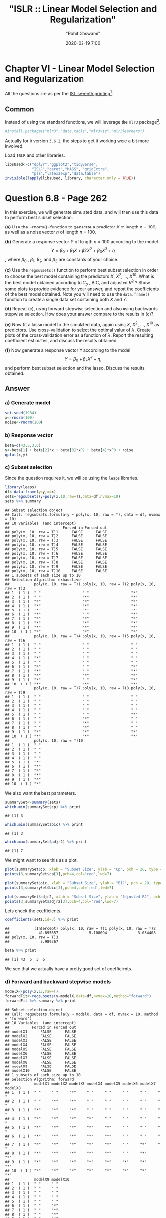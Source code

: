 #+title:  "ISLR :: Linear Model Selection and Regularization"
#+author: "Rohit Goswami"
#+date: 2020-02-19 7:00

#+hugo_base_dir: ../../../
#+hugo_section: ./posts
#+export_file_name: islr-ch6
#+hugo_custom_front_matter: :toc true :comments true
#+hugo_tags: solutions R ISLR
#+hugo_categories: programming
#+hugo_draft: false
#+comments: true

* Chapter VI - Linear Model Selection and Regularization
  :PROPERTIES:
  :CUSTOM_ID: chapter-vi---linear-model-selection-and-regularization
  :END:

All the questions are as per the
[[https://faculty.marshall.usc.edu/gareth-james/ISL/][ISL seventh
printing]][fn:1].

** Common
   :PROPERTIES:
   :CUSTOM_ID: common
   :END:

Instead of using the standard functions, we will leverage the =mlr3=
package[fn:2].

#+BEGIN_SRC R
  #install.packages("mlr3","data.table","mlr3viz","mlr3learners")
#+END_SRC

Actually for =R= version =3.6.2=, the steps to get it working were a bit
more involved.

Load =ISLR= and other libraries.

#+BEGIN_SRC R
  libsUsed<-c("dplyr","ggplot2","tidyverse",
              "ISLR","caret","MASS", "gridExtra",
              "pls","latex2exp","data.table")
  invisible(lapply(libsUsed, library, character.only = TRUE))
#+END_SRC

* Question 6.8 - Page 262
  :PROPERTIES:
  :CUSTOM_ID: question-6.8---page-262
  :END:

In this exercise, we will generate simulated data, and will then use
this data to perform best subset selection.

*(a)* Use the =rnorm()=function to generate a predictor $X$ of length
$n = 100$, as well as a noise vector $\eta$ of length $n = 100$.

*(b)* Generate a response vector $Y$ of length $n = 100$ according to
the model $$Y = \beta_0 + \beta_1X + \beta2X^2 + \beta_3X^3 + \eta$$,
where $\beta_{0}$ , $\beta_{1}$, $\beta_{2}$, and $\beta_{3}$ are
constants of your choice.

*(c)* Use the =regsubsets()= function to perform best subset selection
in order to choose the best model containing the predictors $X$,
$X^{2}$, ..., $X^{10}$. What is the best model obtained according to
$C_p$ , BIC, and adjusted $R^2$ ? Show some plots to provide evidence
for your answer, and report the coefficients of the best model obtained.
Note you will need to use the =data.frame()= function to create a single
data set containing both $X$ and $Y$.

*(d)* Repeat (c), using forward stepwise selection and also using
backwards stepwise selection. How does your answer compare to the
results in (c)?

*(e)* Now fit a lasso model to the simulated data, again using $X$,
$X^{2}$, ..., $X^{10}$ as predictors. Use cross-validation to select the
optimal value of $\lambda$. Create plots of the cross-validation error
as a function of $\lambda$. Report the resulting coefficient estimates,
and discuss the results obtained.

*(f)* Now generate a response vector Y according to the model
$$Y = \beta_{0} + \beta_{7}X^{7} + \eta,$$ and perform best subset
selection and the lasso. Discuss the results obtained.

** Answer
   :PROPERTIES:
   :CUSTOM_ID: answer
   :END:

*** a) Generate model
    :PROPERTIES:
    :CUSTOM_ID: a-generate-model
    :END:

#+BEGIN_SRC R
  set.seed(1984)
  x<-rnorm(100)
  noise<-rnorm(100)
#+END_SRC

*** b) Response vector
    :PROPERTIES:
    :CUSTOM_ID: b-response-vector
    :END:

#+BEGIN_SRC R
  beta=c(43,5,3,6)
  y<-beta[1] + beta[2]*x + beta[3]*x^2 + beta[4]*x^3 + noise
  qplot(x,y)
#+END_SRC

[[file:/islr/sol4/unnamed-chunk-4-1.png]]

*** c) Subset selection
    :PROPERTIES:
    :CUSTOM_ID: c-subset-selection
    :END:

Since the question requires it, we will be using the =leaps= libraries.

#+BEGIN_SRC R
  library(leaps)
  df<-data.frame(y=y,x=x)
  sets=regsubsets(y~poly(x,10,raw=T),data=df,nvmax=10)
  sets %>% summary
#+END_SRC

#+BEGIN_EXAMPLE
  ## Subset selection object
  ## Call: regsubsets.formula(y ~ poly(x, 10, raw = T), data = df, nvmax = 10)
  ## 10 Variables  (and intercept)
  ##                        Forced in Forced out
  ## poly(x, 10, raw = T)1      FALSE      FALSE
  ## poly(x, 10, raw = T)2      FALSE      FALSE
  ## poly(x, 10, raw = T)3      FALSE      FALSE
  ## poly(x, 10, raw = T)4      FALSE      FALSE
  ## poly(x, 10, raw = T)5      FALSE      FALSE
  ## poly(x, 10, raw = T)6      FALSE      FALSE
  ## poly(x, 10, raw = T)7      FALSE      FALSE
  ## poly(x, 10, raw = T)8      FALSE      FALSE
  ## poly(x, 10, raw = T)9      FALSE      FALSE
  ## poly(x, 10, raw = T)10     FALSE      FALSE
  ## 1 subsets of each size up to 10
  ## Selection Algorithm: exhaustive
  ##           poly(x, 10, raw = T)1 poly(x, 10, raw = T)2 poly(x, 10, raw = T)3
  ## 1  ( 1 )  " "                   " "                   "*"                  
  ## 2  ( 1 )  " "                   "*"                   "*"                  
  ## 3  ( 1 )  "*"                   "*"                   "*"                  
  ## 4  ( 1 )  "*"                   "*"                   "*"                  
  ## 5  ( 1 )  "*"                   "*"                   "*"                  
  ## 6  ( 1 )  "*"                   " "                   "*"                  
  ## 7  ( 1 )  "*"                   "*"                   "*"                  
  ## 8  ( 1 )  "*"                   "*"                   "*"                  
  ## 9  ( 1 )  "*"                   "*"                   "*"                  
  ## 10  ( 1 ) "*"                   "*"                   "*"                  
  ##           poly(x, 10, raw = T)4 poly(x, 10, raw = T)5 poly(x, 10, raw = T)6
  ## 1  ( 1 )  " "                   " "                   " "                  
  ## 2  ( 1 )  " "                   " "                   " "                  
  ## 3  ( 1 )  " "                   " "                   " "                  
  ## 4  ( 1 )  "*"                   " "                   " "                  
  ## 5  ( 1 )  " "                   " "                   " "                  
  ## 6  ( 1 )  "*"                   " "                   "*"                  
  ## 7  ( 1 )  "*"                   " "                   "*"                  
  ## 8  ( 1 )  "*"                   "*"                   "*"                  
  ## 9  ( 1 )  "*"                   " "                   "*"                  
  ## 10  ( 1 ) "*"                   "*"                   "*"                  
  ##           poly(x, 10, raw = T)7 poly(x, 10, raw = T)8 poly(x, 10, raw = T)9
  ## 1  ( 1 )  " "                   " "                   " "                  
  ## 2  ( 1 )  " "                   " "                   " "                  
  ## 3  ( 1 )  " "                   " "                   " "                  
  ## 4  ( 1 )  " "                   " "                   " "                  
  ## 5  ( 1 )  " "                   " "                   "*"                  
  ## 6  ( 1 )  " "                   "*"                   " "                  
  ## 7  ( 1 )  " "                   "*"                   " "                  
  ## 8  ( 1 )  " "                   "*"                   " "                  
  ## 9  ( 1 )  "*"                   "*"                   "*"                  
  ## 10  ( 1 ) "*"                   "*"                   "*"                  
  ##           poly(x, 10, raw = T)10
  ## 1  ( 1 )  " "                   
  ## 2  ( 1 )  " "                   
  ## 3  ( 1 )  " "                   
  ## 4  ( 1 )  " "                   
  ## 5  ( 1 )  "*"                   
  ## 6  ( 1 )  "*"                   
  ## 7  ( 1 )  "*"                   
  ## 8  ( 1 )  "*"                   
  ## 9  ( 1 )  "*"                   
  ## 10  ( 1 ) "*"
#+END_EXAMPLE

We also want the best parameters.

#+BEGIN_SRC R
  summarySet<-summary(sets)
  which.min(summarySet$cp) %>% print
#+END_SRC

#+BEGIN_EXAMPLE
  ## [1] 3
#+END_EXAMPLE

#+BEGIN_SRC R
  which.min(summarySet$bic) %>% print
#+END_SRC

#+BEGIN_EXAMPLE
  ## [1] 3
#+END_EXAMPLE

#+BEGIN_SRC R
  which.max(summarySet$adjr2) %>% print
#+END_SRC

#+BEGIN_EXAMPLE
  ## [1] 7
#+END_EXAMPLE

We might want to see this as a plot.

#+BEGIN_SRC R
  plot(summarySet$cp, xlab = "Subset Size", ylab = "Cp", pch = 20, type = "l")
  points(3,summarySet$cp[3],pch=4,col='red',lwd=7)
#+END_SRC

[[file:/islr/sol4/unnamed-chunk-7-1.png]]

#+BEGIN_SRC R
  plot(summarySet$bic, xlab = "Subset Size", ylab = "BIC", pch = 20, type = "l")
  points(3,summarySet$bic[3],pch=4,col='red',lwd=7)
#+END_SRC

[[file:/islr/sol4/unnamed-chunk-8-1.png]]

#+BEGIN_SRC R
  plot(summarySet$adjr2, xlab = "Subset Size", ylab = "Adjusted R2", pch = 20, type = "l")
  points(3,summarySet$adjr2[3],pch=4,col='red',lwd=7)
#+END_SRC

[[file:/islr/sol4/unnamed-chunk-9-1.png]]

Lets check the coefficients.

#+BEGIN_SRC R
  coefficients(sets,id=3) %>% print
#+END_SRC

#+BEGIN_EXAMPLE
  ##           (Intercept) poly(x, 10, raw = T)1 poly(x, 10, raw = T)2 
  ##             42.895657              5.108094              3.034408 
  ## poly(x, 10, raw = T)3 
  ##              5.989367
#+END_EXAMPLE

#+BEGIN_SRC R
  beta %>% print
#+END_SRC

#+BEGIN_EXAMPLE
  ## [1] 43  5  3  6
#+END_EXAMPLE

We see that we actually have a pretty good set of coefficients.

*** d) Forward and backward stepwise models
    :PROPERTIES:
    :CUSTOM_ID: d-forward-and-backward-stepwise-models
    :END:

#+BEGIN_SRC R
  modelX<-poly(x,10,raw=T)
  forwardFit<-regsubsets(y~modelX,data=df,nvmax=10,method="forward")
  forwardFit %>% summary %>% print
#+END_SRC

#+BEGIN_EXAMPLE
  ## Subset selection object
  ## Call: regsubsets.formula(y ~ modelX, data = df, nvmax = 10, method = "forward")
  ## 10 Variables  (and intercept)
  ##          Forced in Forced out
  ## modelX1      FALSE      FALSE
  ## modelX2      FALSE      FALSE
  ## modelX3      FALSE      FALSE
  ## modelX4      FALSE      FALSE
  ## modelX5      FALSE      FALSE
  ## modelX6      FALSE      FALSE
  ## modelX7      FALSE      FALSE
  ## modelX8      FALSE      FALSE
  ## modelX9      FALSE      FALSE
  ## modelX10     FALSE      FALSE
  ## 1 subsets of each size up to 10
  ## Selection Algorithm: forward
  ##           modelX1 modelX2 modelX3 modelX4 modelX5 modelX6 modelX7 modelX8
  ## 1  ( 1 )  " "     " "     "*"     " "     " "     " "     " "     " "    
  ## 2  ( 1 )  " "     "*"     "*"     " "     " "     " "     " "     " "    
  ## 3  ( 1 )  "*"     "*"     "*"     " "     " "     " "     " "     " "    
  ## 4  ( 1 )  "*"     "*"     "*"     "*"     " "     " "     " "     " "    
  ## 5  ( 1 )  "*"     "*"     "*"     "*"     "*"     " "     " "     " "    
  ## 6  ( 1 )  "*"     "*"     "*"     "*"     "*"     " "     " "     " "    
  ## 7  ( 1 )  "*"     "*"     "*"     "*"     "*"     " "     "*"     " "    
  ## 8  ( 1 )  "*"     "*"     "*"     "*"     "*"     " "     "*"     "*"    
  ## 9  ( 1 )  "*"     "*"     "*"     "*"     "*"     "*"     "*"     "*"    
  ## 10  ( 1 ) "*"     "*"     "*"     "*"     "*"     "*"     "*"     "*"    
  ##           modelX9 modelX10
  ## 1  ( 1 )  " "     " "     
  ## 2  ( 1 )  " "     " "     
  ## 3  ( 1 )  " "     " "     
  ## 4  ( 1 )  " "     " "     
  ## 5  ( 1 )  " "     " "     
  ## 6  ( 1 )  " "     "*"     
  ## 7  ( 1 )  " "     "*"     
  ## 8  ( 1 )  " "     "*"     
  ## 9  ( 1 )  " "     "*"     
  ## 10  ( 1 ) "*"     "*"
#+END_EXAMPLE

We might want to take a look at these.

#+BEGIN_SRC R
  par(mfrow=c(2,2))
  plot(forwardFit)
  plot(forwardFit,scale='Cp')
  plot(forwardFit,scale='r2')
  plot(forwardFit,scale='adjr2')
#+END_SRC

[[file:/islr/sol4/unnamed-chunk-12-1.png]]

I find these not as fun to look at, so we will do better.

#+BEGIN_SRC R
  plotLEAP=function(leapObj){
    par(mfrow = c(2,2))
    bar2=which.max(leapObj$adjr2)
    bbic=which.min(leapObj$bic)
    bcp=which.min(leapObj$cp)
    plot(leapObj$rss,xlab="Number of variables",ylab="RSS",type="b")
    plot(leapObj$adjr2,xlab="Number of variables",ylab=TeX("Adjusted R^2"),type="b")
    points(bar2,leapObj$adjr2[bar2],col="green",cex=2,pch=20)
    plot(leapObj$bic,xlab="Number of variables",ylab=TeX("BIC"),type="b")
    points(bbic,leapObj$bic[bbic],col="blue",cex=2,pch=20)
    plot(leapObj$cp,xlab="Number of variables",ylab=TeX("C_p"),type="b")
    points(bcp,leapObj$cp[bcp],col="red",cex=2,pch=20)
  }
#+END_SRC

#+BEGIN_SRC R
  plotLEAP(forwardFit %>% summary)
#+END_SRC

[[file:/islr/sol4/unnamed-chunk-14-1.png]]

Lets check the backward selection as well.

#+BEGIN_SRC R
  modelX<-poly(x,10,raw=T)
  backwardFit<-regsubsets(y~modelX,data=df,nvmax=10,method="backward")
  backwardFit %>% summary %>% print
#+END_SRC

#+BEGIN_EXAMPLE
  ## Subset selection object
  ## Call: regsubsets.formula(y ~ modelX, data = df, nvmax = 10, method = "backward")
  ## 10 Variables  (and intercept)
  ##          Forced in Forced out
  ## modelX1      FALSE      FALSE
  ## modelX2      FALSE      FALSE
  ## modelX3      FALSE      FALSE
  ## modelX4      FALSE      FALSE
  ## modelX5      FALSE      FALSE
  ## modelX6      FALSE      FALSE
  ## modelX7      FALSE      FALSE
  ## modelX8      FALSE      FALSE
  ## modelX9      FALSE      FALSE
  ## modelX10     FALSE      FALSE
  ## 1 subsets of each size up to 10
  ## Selection Algorithm: backward
  ##           modelX1 modelX2 modelX3 modelX4 modelX5 modelX6 modelX7 modelX8
  ## 1  ( 1 )  " "     " "     "*"     " "     " "     " "     " "     " "    
  ## 2  ( 1 )  "*"     " "     "*"     " "     " "     " "     " "     " "    
  ## 3  ( 1 )  "*"     " "     "*"     "*"     " "     " "     " "     " "    
  ## 4  ( 1 )  "*"     " "     "*"     "*"     " "     "*"     " "     " "    
  ## 5  ( 1 )  "*"     " "     "*"     "*"     " "     "*"     " "     "*"    
  ## 6  ( 1 )  "*"     " "     "*"     "*"     " "     "*"     " "     "*"    
  ## 7  ( 1 )  "*"     "*"     "*"     "*"     " "     "*"     " "     "*"    
  ## 8  ( 1 )  "*"     "*"     "*"     "*"     " "     "*"     "*"     "*"    
  ## 9  ( 1 )  "*"     "*"     "*"     "*"     " "     "*"     "*"     "*"    
  ## 10  ( 1 ) "*"     "*"     "*"     "*"     "*"     "*"     "*"     "*"    
  ##           modelX9 modelX10
  ## 1  ( 1 )  " "     " "     
  ## 2  ( 1 )  " "     " "     
  ## 3  ( 1 )  " "     " "     
  ## 4  ( 1 )  " "     " "     
  ## 5  ( 1 )  " "     " "     
  ## 6  ( 1 )  " "     "*"     
  ## 7  ( 1 )  " "     "*"     
  ## 8  ( 1 )  " "     "*"     
  ## 9  ( 1 )  "*"     "*"     
  ## 10  ( 1 ) "*"     "*"
#+END_EXAMPLE

We might want to take a look at these.

#+BEGIN_SRC R
  par(mfrow=c(2,2))
  plot(backwardFit)
  plot(backwardFit,scale='Cp')
  plot(backwardFit,scale='r2')
  plot(backwardFit,scale='adjr2')
#+END_SRC

[[file:/islr/sol4/unnamed-chunk-16-1.png]]

#+BEGIN_SRC R
  plotLEAP(backwardFit %>% summary)
#+END_SRC

[[file:/islr/sol4/unnamed-chunk-17-1.png]]

In spite of some slight variations, overall all methods converge to the
same =best= set of parameters, that of the third model.

*** e) LASSO and Cross Validation
    :PROPERTIES:
    :CUSTOM_ID: e-lasso-and-cross-validation
    :END:

For this, instead of using =glmnet= directly, we will use =caret=.

#+BEGIN_SRC R
  df<-df %>% mutate(x2=x^2,x3=x^3,
                    x4=x^4,x5=x^5,
                    x6=x^6,x7=x^7,
                    x8=x^8,x9=x^9,
                    x10=x^10)
#+END_SRC

#+BEGIN_SRC R
  lambda<-10^seq(-3, 3, length = 100)
  lassoCaret= train(y~.,data=df,method="glmnet",tuneGrid=expand.grid(alpha=1,lambda=lambda))
#+END_SRC

#+BEGIN_EXAMPLE
  ## Warning in nominalTrainWorkflow(x = x, y = y, wts = weights, info = trainInfo, :
  ## There were missing values in resampled performance measures.
#+END_EXAMPLE

#+BEGIN_SRC R
  lassoCaret %>% print
#+END_SRC

#+BEGIN_EXAMPLE
  ## glmnet 
  ## 
  ## 100 samples
  ##  10 predictor
  ## 
  ## No pre-processing
  ## Resampling: Bootstrapped (25 reps) 
  ## Summary of sample sizes: 100, 100, 100, 100, 100, 100, ... 
  ## Resampling results across tuning parameters:
  ## 
  ##   lambda        RMSE       Rsquared   MAE       
  ##   1.000000e-03   1.009696  0.9965632   0.8051425
  ##   1.149757e-03   1.009696  0.9965632   0.8051425
  ##   1.321941e-03   1.009696  0.9965632   0.8051425
  ##   1.519911e-03   1.009696  0.9965632   0.8051425
  ##   1.747528e-03   1.009696  0.9965632   0.8051425
  ##   2.009233e-03   1.009696  0.9965632   0.8051425
  ##   2.310130e-03   1.009696  0.9965632   0.8051425
  ##   2.656088e-03   1.009696  0.9965632   0.8051425
  ##   3.053856e-03   1.009696  0.9965632   0.8051425
  ##   3.511192e-03   1.009696  0.9965632   0.8051425
  ##   4.037017e-03   1.009696  0.9965632   0.8051425
  ##   4.641589e-03   1.009696  0.9965632   0.8051425
  ##   5.336699e-03   1.009696  0.9965632   0.8051425
  ##   6.135907e-03   1.009696  0.9965632   0.8051425
  ##   7.054802e-03   1.009696  0.9965632   0.8051425
  ##   8.111308e-03   1.009696  0.9965632   0.8051425
  ##   9.326033e-03   1.009696  0.9965632   0.8051425
  ##   1.072267e-02   1.009696  0.9965632   0.8051425
  ##   1.232847e-02   1.009696  0.9965632   0.8051425
  ##   1.417474e-02   1.009696  0.9965632   0.8051425
  ##   1.629751e-02   1.009696  0.9965632   0.8051425
  ##   1.873817e-02   1.009696  0.9965632   0.8051425
  ##   2.154435e-02   1.009696  0.9965632   0.8051425
  ##   2.477076e-02   1.009696  0.9965632   0.8051425
  ##   2.848036e-02   1.009696  0.9965632   0.8051425
  ##   3.274549e-02   1.009696  0.9965632   0.8051425
  ##   3.764936e-02   1.009696  0.9965632   0.8051425
  ##   4.328761e-02   1.009696  0.9965632   0.8051425
  ##   4.977024e-02   1.009696  0.9965632   0.8051425
  ##   5.722368e-02   1.009696  0.9965632   0.8051425
  ##   6.579332e-02   1.009696  0.9965632   0.8051425
  ##   7.564633e-02   1.009637  0.9965632   0.8050666
  ##   8.697490e-02   1.009216  0.9965637   0.8047862
  ##   1.000000e-01   1.008901  0.9965636   0.8046468
  ##   1.149757e-01   1.009470  0.9965616   0.8054790
  ##   1.321941e-01   1.011206  0.9965561   0.8074253
  ##   1.519911e-01   1.014475  0.9965476   0.8104930
  ##   1.747528e-01   1.019202  0.9965383   0.8147296
  ##   2.009233e-01   1.025943  0.9965259   0.8203974
  ##   2.310130e-01   1.035374  0.9965094   0.8284187
  ##   2.656088e-01   1.048294  0.9964878   0.8393282
  ##   3.053856e-01   1.065717  0.9964592   0.8530952
  ##   3.511192e-01   1.088903  0.9964215   0.8701072
  ##   4.037017e-01   1.119433  0.9963715   0.8918217
  ##   4.641589e-01   1.158919  0.9963053   0.9193677
  ##   5.336699e-01   1.209841  0.9962136   0.9532842
  ##   6.135907e-01   1.275467  0.9960778   0.9957151
  ##   7.054802e-01   1.357247  0.9958966   1.0471169
  ##   8.111308e-01   1.457886  0.9956561   1.1087362
  ##   9.326033e-01   1.580743  0.9953362   1.1818188
  ##   1.072267e+00   1.729330  0.9949070   1.2696235
  ##   1.232847e+00   1.907599  0.9943306   1.3758463
  ##   1.417474e+00   2.120178  0.9935518   1.5059031
  ##   1.629751e+00   2.369642  0.9924954   1.6673393
  ##   1.873817e+00   2.662906  0.9910539   1.8621728
  ##   2.154435e+00   3.007271  0.9890638   2.0978907
  ##   2.477076e+00   3.409377  0.9863097   2.3788439
  ##   2.848036e+00   3.864727  0.9825900   2.7053428
  ##   3.274549e+00   4.350785  0.9778541   3.0659309
  ##   3.764936e+00   4.847045  0.9724311   3.4403210
  ##   4.328761e+00   5.369017  0.9668240   3.8351441
  ##   4.977024e+00   5.919492  0.9626812   4.2512694
  ##   5.722368e+00   6.562134  0.9580843   4.7389049
  ##   6.579332e+00   7.307112  0.9534537   5.2945905
  ##   7.564633e+00   8.132296  0.9500300   5.8774541
  ##   8.697490e+00   9.067321  0.9486589   6.4760997
  ##   1.000000e+01  10.167822  0.9483195   7.1226569
  ##   1.149757e+01  11.473284  0.9482975   7.8556639
  ##   1.321941e+01  13.002703  0.9482975   8.6990451
  ##   1.519911e+01  14.727852  0.9454119   9.6414650
  ##   1.747528e+01  16.325210  0.9426796  10.5303097
  ##   2.009233e+01  17.740599  0.9357286  11.3560865
  ##   2.310130e+01  18.585795  0.9227167  11.8799668
  ##   2.656088e+01  18.939596  0.9080584  12.1336575
  ##   3.053856e+01  19.123568  0.9109065  12.2733471
  ##   3.511192e+01  19.197966        NaN  12.3308613
  ##   4.037017e+01  19.197966        NaN  12.3308613
  ##   4.641589e+01  19.197966        NaN  12.3308613
  ##   5.336699e+01  19.197966        NaN  12.3308613
  ##   6.135907e+01  19.197966        NaN  12.3308613
  ##   7.054802e+01  19.197966        NaN  12.3308613
  ##   8.111308e+01  19.197966        NaN  12.3308613
  ##   9.326033e+01  19.197966        NaN  12.3308613
  ##   1.072267e+02  19.197966        NaN  12.3308613
  ##   1.232847e+02  19.197966        NaN  12.3308613
  ##   1.417474e+02  19.197966        NaN  12.3308613
  ##   1.629751e+02  19.197966        NaN  12.3308613
  ##   1.873817e+02  19.197966        NaN  12.3308613
  ##   2.154435e+02  19.197966        NaN  12.3308613
  ##   2.477076e+02  19.197966        NaN  12.3308613
  ##   2.848036e+02  19.197966        NaN  12.3308613
  ##   3.274549e+02  19.197966        NaN  12.3308613
  ##   3.764936e+02  19.197966        NaN  12.3308613
  ##   4.328761e+02  19.197966        NaN  12.3308613
  ##   4.977024e+02  19.197966        NaN  12.3308613
  ##   5.722368e+02  19.197966        NaN  12.3308613
  ##   6.579332e+02  19.197966        NaN  12.3308613
  ##   7.564633e+02  19.197966        NaN  12.3308613
  ##   8.697490e+02  19.197966        NaN  12.3308613
  ##   1.000000e+03  19.197966        NaN  12.3308613
  ## 
  ## Tuning parameter 'alpha' was held constant at a value of 1
  ## RMSE was used to select the optimal model using the smallest value.
  ## The final values used for the model were alpha = 1 and lambda = 0.1.
#+END_EXAMPLE

#+BEGIN_SRC R
  lassoCaret  %>% ggplot
#+END_SRC

[[file:/islr/sol4/unnamed-chunk-20-1.png]]

#+BEGIN_SRC R
  lassoCaret %>% varImp %>% ggplot
#+END_SRC

[[file:/islr/sol4/unnamed-chunk-21-1.png]]

#+BEGIN_SRC R
  library(glmnet)
#+END_SRC

#+BEGIN_EXAMPLE
  ## Loading required package: Matrix
#+END_EXAMPLE

#+BEGIN_EXAMPLE
  ## 
  ## Attaching package: 'Matrix'
#+END_EXAMPLE

#+BEGIN_EXAMPLE
  ## The following objects are masked from 'package:tidyr':
  ## 
  ##     expand, pack, unpack
#+END_EXAMPLE

#+BEGIN_EXAMPLE
  ## Loaded glmnet 3.0-2
#+END_EXAMPLE

#+BEGIN_SRC R
  library(boot)
#+END_SRC

#+BEGIN_EXAMPLE
  ## 
  ## Attaching package: 'boot'
#+END_EXAMPLE

#+BEGIN_EXAMPLE
  ## The following object is masked from 'package:lattice':
  ## 
  ##     melanoma
#+END_EXAMPLE

#+BEGIN_SRC R
  lasso.mod <- cv.glmnet(as.matrix(df[-1]), y, alpha=1)
  lambda <- lasso.mod$lambda.min
  plot(lasso.mod)
#+END_SRC

[[file:/islr/sol4/unnamed-chunk-22-1.png]]

#+BEGIN_SRC R
  predict(lasso.mod, s=lambda, type="coefficients")
#+END_SRC

#+BEGIN_EXAMPLE
  ## 11 x 1 sparse Matrix of class "dgCMatrix"
  ##                     1
  ## (Intercept) 42.975240
  ## x            5.005023
  ## x2           2.947540
  ## x3           5.989105
  ## x4           .       
  ## x5           .       
  ## x6           .       
  ## x7           .       
  ## x8           .       
  ## x9           .       
  ## x10          .
#+END_EXAMPLE

Clearly, the only important variables are $x$, $x^2$ and $x^3$.

*** f) New model
    :PROPERTIES:
    :CUSTOM_ID: f-new-model
    :END:

Our new model requires a newly expanded set of betas as well.

#+BEGIN_SRC R
  y2<-beta[1]+23*x^7+noise
#+END_SRC

#+BEGIN_SRC R
  modelX<-poly(x,10,raw=T)
  newDF<-data.frame(x=as.matrix(modelX),y=y2)
  newSub<-regsubsets(y2~.,data=newDF,nvmax=10)
  newSub %>% summary
#+END_SRC

#+BEGIN_EXAMPLE
  ## Subset selection object
  ## Call: regsubsets.formula(y2 ~ ., data = newDF, nvmax = 10)
  ## 11 Variables  (and intercept)
  ##      Forced in Forced out
  ## x.1      FALSE      FALSE
  ## x.2      FALSE      FALSE
  ## x.3      FALSE      FALSE
  ## x.4      FALSE      FALSE
  ## x.5      FALSE      FALSE
  ## x.6      FALSE      FALSE
  ## x.7      FALSE      FALSE
  ## x.8      FALSE      FALSE
  ## x.9      FALSE      FALSE
  ## x.10     FALSE      FALSE
  ## y        FALSE      FALSE
  ## 1 subsets of each size up to 10
  ## Selection Algorithm: exhaustive
  ##           x.1 x.2 x.3 x.4 x.5 x.6 x.7 x.8 x.9 x.10 y  
  ## 1  ( 1 )  " " " " " " " " " " " " " " " " " " " "  "*"
  ## 2  ( 1 )  " " " " " " " " "*" " " " " " " " " " "  "*"
  ## 3  ( 1 )  "*" "*" " " " " " " " " " " " " " " " "  "*"
  ## 4  ( 1 )  "*" "*" "*" " " " " " " " " " " " " " "  "*"
  ## 5  ( 1 )  "*" "*" "*" " " " " " " " " " " " " "*"  "*"
  ## 6  ( 1 )  "*" "*" "*" "*" "*" " " " " " " " " " "  "*"
  ## 7  ( 1 )  "*" "*" "*" "*" "*" " " "*" " " " " " "  "*"
  ## 8  ( 1 )  "*" "*" "*" "*" "*" "*" "*" " " " " " "  "*"
  ## 9  ( 1 )  "*" "*" "*" "*" "*" "*" "*" " " "*" " "  "*"
  ## 10  ( 1 ) "*" "*" "*" "*" "*" "*" "*" "*" " " "*"  "*"
#+END_EXAMPLE

#+BEGIN_SRC R
  plotLEAP(newSub %>% summary)
#+END_SRC

[[file:/islr/sol4/unnamed-chunk-25-1.png]]

Or in its more native look,

#+BEGIN_SRC R
  par(mfrow=c(2,2))
  plot(newSub)
  plot(newSub,scale='Cp')
  plot(newSub,scale='r2')
  plot(newSub,scale='adjr2')
#+END_SRC

[[file:/islr/sol4/unnamed-chunk-26-1.png]]

#+BEGIN_SRC R
  library(glmnet)
  library(boot)
  lasso.mod2 <- cv.glmnet(as.matrix(newDF[-1]), y, alpha=1)
  lambda2 <- lasso.mod2$lambda.min
  plot(lasso.mod2)
#+END_SRC

[[file:/islr/sol4/unnamed-chunk-27-1.png]]

#+BEGIN_SRC R
  predict(lasso.mod2, s=lambda, type="coefficients")
#+END_SRC

#+BEGIN_EXAMPLE
  ## 11 x 1 sparse Matrix of class "dgCMatrix"
  ##                       1
  ## (Intercept) 42.67982691
  ## x.2          3.22521396
  ## x.3          8.56699146
  ## x.4          .         
  ## x.5         -0.10229572
  ## x.6          .         
  ## x.7         -0.03184905
  ## x.8          .         
  ## x.9          .         
  ## x.10         .         
  ## y            .
#+END_EXAMPLE

#+BEGIN_SRC R
  lambda<-10^seq(-3, 3, length = 100)
  lassocaret2= train(y~.,data=newDF,method="glmnet",tuneGrid=expand.grid(alpha=1,lambda=lambda))
#+END_SRC

#+BEGIN_EXAMPLE
  ## Warning in nominalTrainWorkflow(x = x, y = y, wts = weights, info = trainInfo, :
  ## There were missing values in resampled performance measures.
#+END_EXAMPLE

#+BEGIN_SRC R
  lassocaret2 %>% print
#+END_SRC

#+BEGIN_EXAMPLE
  ## glmnet 
  ## 
  ## 100 samples
  ##  10 predictor
  ## 
  ## No pre-processing
  ## Resampling: Bootstrapped (25 reps) 
  ## Summary of sample sizes: 100, 100, 100, 100, 100, 100, ... 
  ## Resampling results across tuning parameters:
  ## 
  ##   lambda        RMSE        Rsquared   MAE      
  ##   1.000000e-03    40.03231  0.9999955   14.48774
  ##   1.149757e-03    40.03231  0.9999955   14.48774
  ##   1.321941e-03    40.03231  0.9999955   14.48774
  ##   1.519911e-03    40.03231  0.9999955   14.48774
  ##   1.747528e-03    40.03231  0.9999955   14.48774
  ##   2.009233e-03    40.03231  0.9999955   14.48774
  ##   2.310130e-03    40.03231  0.9999955   14.48774
  ##   2.656088e-03    40.03231  0.9999955   14.48774
  ##   3.053856e-03    40.03231  0.9999955   14.48774
  ##   3.511192e-03    40.03231  0.9999955   14.48774
  ##   4.037017e-03    40.03231  0.9999955   14.48774
  ##   4.641589e-03    40.03231  0.9999955   14.48774
  ##   5.336699e-03    40.03231  0.9999955   14.48774
  ##   6.135907e-03    40.03231  0.9999955   14.48774
  ##   7.054802e-03    40.03231  0.9999955   14.48774
  ##   8.111308e-03    40.03231  0.9999955   14.48774
  ##   9.326033e-03    40.03231  0.9999955   14.48774
  ##   1.072267e-02    40.03231  0.9999955   14.48774
  ##   1.232847e-02    40.03231  0.9999955   14.48774
  ##   1.417474e-02    40.03231  0.9999955   14.48774
  ##   1.629751e-02    40.03231  0.9999955   14.48774
  ##   1.873817e-02    40.03231  0.9999955   14.48774
  ##   2.154435e-02    40.03231  0.9999955   14.48774
  ##   2.477076e-02    40.03231  0.9999955   14.48774
  ##   2.848036e-02    40.03231  0.9999955   14.48774
  ##   3.274549e-02    40.03231  0.9999955   14.48774
  ##   3.764936e-02    40.03231  0.9999955   14.48774
  ##   4.328761e-02    40.03231  0.9999955   14.48774
  ##   4.977024e-02    40.03231  0.9999955   14.48774
  ##   5.722368e-02    40.03231  0.9999955   14.48774
  ##   6.579332e-02    40.03231  0.9999955   14.48774
  ##   7.564633e-02    40.03231  0.9999955   14.48774
  ##   8.697490e-02    40.03231  0.9999955   14.48774
  ##   1.000000e-01    40.03231  0.9999955   14.48774
  ##   1.149757e-01    40.03231  0.9999955   14.48774
  ##   1.321941e-01    40.03231  0.9999955   14.48774
  ##   1.519911e-01    40.03231  0.9999955   14.48774
  ##   1.747528e-01    40.03231  0.9999955   14.48774
  ##   2.009233e-01    40.03231  0.9999955   14.48774
  ##   2.310130e-01    40.03231  0.9999955   14.48774
  ##   2.656088e-01    40.03231  0.9999955   14.48774
  ##   3.053856e-01    40.03231  0.9999955   14.48774
  ##   3.511192e-01    40.03231  0.9999955   14.48774
  ##   4.037017e-01    40.03231  0.9999955   14.48774
  ##   4.641589e-01    40.03231  0.9999955   14.48774
  ##   5.336699e-01    40.03231  0.9999955   14.48774
  ##   6.135907e-01    40.03231  0.9999955   14.48774
  ##   7.054802e-01    40.03231  0.9999955   14.48774
  ##   8.111308e-01    40.03231  0.9999955   14.48774
  ##   9.326033e-01    40.03231  0.9999955   14.48774
  ##   1.072267e+00    40.03231  0.9999955   14.48774
  ##   1.232847e+00    40.03231  0.9999955   14.48774
  ##   1.417474e+00    40.03231  0.9999955   14.48774
  ##   1.629751e+00    40.03231  0.9999955   14.48774
  ##   1.873817e+00    40.03231  0.9999955   14.48774
  ##   2.154435e+00    40.03231  0.9999955   14.48774
  ##   2.477076e+00    40.03231  0.9999955   14.48774
  ##   2.848036e+00    40.03231  0.9999955   14.48774
  ##   3.274549e+00    40.03231  0.9999955   14.48774
  ##   3.764936e+00    40.03231  0.9999955   14.48774
  ##   4.328761e+00    40.03231  0.9999955   14.48774
  ##   4.977024e+00    40.03231  0.9999955   14.48774
  ##   5.722368e+00    40.03231  0.9999955   14.48774
  ##   6.579332e+00    40.03231  0.9999955   14.48774
  ##   7.564633e+00    40.43005  0.9999955   14.59881
  ##   8.697490e+00    41.25214  0.9999955   14.81913
  ##   1.000000e+01    42.30446  0.9999955   15.09937
  ##   1.149757e+01    43.59429  0.9999955   15.44307
  ##   1.321941e+01    45.43633  0.9999955   15.93255
  ##   1.519911e+01    47.55425  0.9999955   16.49605
  ##   1.747528e+01    49.98935  0.9999955   17.14447
  ##   2.009233e+01    52.90533  0.9999955   17.91650
  ##   2.310130e+01    57.57589  0.9999955   19.10125
  ##   2.656088e+01    63.25484  0.9999955   20.53147
  ##   3.053856e+01    70.51580  0.9999955   22.36400
  ##   3.511192e+01    78.93391  0.9999955   24.49105
  ##   4.037017e+01    88.61274  0.9999955   26.93830
  ##   4.641589e+01    99.97831  0.9999955   29.83601
  ##   5.336699e+01   113.48225  0.9999955   33.39320
  ##   6.135907e+01   129.17536  0.9999955   37.58303
  ##   7.054802e+01   147.76452  0.9999957   42.74333
  ##   8.111308e+01   169.60027  0.9999961   48.98043
  ##   9.326033e+01   194.94266  0.9999965   56.29001
  ##   1.072267e+02   224.07631  0.9999969   64.70026
  ##   1.232847e+02   257.56092  0.9999971   74.36989
  ##   1.417474e+02   296.13382  0.9999971   85.51504
  ##   1.629751e+02   340.49129  0.9999971   98.33212
  ##   1.873817e+02   391.49185  0.9999971  113.06864
  ##   2.154435e+02   450.13031  0.9999971  130.01206
  ##   2.477076e+02   509.28329  0.9999970  147.15405
  ##   2.848036e+02   564.17558  0.9999969  163.34475
  ##   3.274549e+02   618.84080  0.9999969  179.85589
  ##   3.764936e+02   681.69265  0.9999969  198.83969
  ##   4.328761e+02   741.14452  0.9999967  217.28049
  ##   4.977024e+02   807.25385  0.9999967  237.88938
  ##   5.722368e+02   883.26360  0.9999967  261.58461
  ##   6.579332e+02   970.65640  0.9999967  288.82836
  ##   7.564633e+02  1037.84801  0.9999960  312.54099
  ##   8.697490e+02  1088.92551  0.9999960  334.04769
  ##   1.000000e+03  1131.46176  0.9999955  354.62317
  ## 
  ## Tuning parameter 'alpha' was held constant at a value of 1
  ## RMSE was used to select the optimal model using the smallest value.
  ## The final values used for the model were alpha = 1 and lambda = 6.579332.
#+END_EXAMPLE

#+BEGIN_SRC R
  lassocaret2  %>% ggplot
#+END_SRC

[[file:/islr/sol4/unnamed-chunk-29-1.png]]

#+BEGIN_SRC R
  lassocaret2 %>% varImp %>% ggplot
#+END_SRC

[[file:/islr/sol4/unnamed-chunk-30-1.png]]

Clearly, the LASSO model has correctly reduced the model down to the
correct single variable form, though best subset seems to suggest using
more predictors, their coefficients are low enough to recognize that
they are noise.

* Question 6.9 - Page 263
  :PROPERTIES:
  :CUSTOM_ID: question-6.9---page-263
  :END:

In this exercise, we will predict the number of applications received
using the other variables in the =College= data set.

*(a)* Split the data set into a training set and a test set.

*(b)* Fit a linear model using least squares on the training set, and
report the test error obtained.

*(c)* Fit a ridge regression model on the training set, with $\lambda$
chosen by cross-validation. Report the test error obtained.

*(d)* Fit a lasso model on the training set, with $\lambda$ chosen by
crossvalidation. Report the test error obtained, along with the number
of non-zero coefficient estimates.

*(e)* Fit a PCR model on the training set, with $M$ chosen by
crossvalidation. Report the test error obtained, along with the value of
$M$ selected by cross-validation.

*(f)* Fit a PLS model on the training set, with M chosen by
crossvalidation. Report the test error obtained, along with the value of
M selected by cross-validation.

*(g)* Comment on the results obtained. How accurately can we predict the
number of college applications received? Is there much difference among
the test errors resulting from these five approaches?

** Answer
   :PROPERTIES:
   :CUSTOM_ID: answer-1
   :END:

We will use the =caret= package, since at the moment, =mlr3= does not
have learners for =PCR= and =PLS=.

#+BEGIN_SRC R
  colDat<-ISLR::College
  colDat %>% summary %>% print
#+END_SRC

#+BEGIN_EXAMPLE
  ##  Private        Apps           Accept          Enroll       Top10perc    
  ##  No :212   Min.   :   81   Min.   :   72   Min.   :  35   Min.   : 1.00  
  ##  Yes:565   1st Qu.:  776   1st Qu.:  604   1st Qu.: 242   1st Qu.:15.00  
  ##            Median : 1558   Median : 1110   Median : 434   Median :23.00  
  ##            Mean   : 3002   Mean   : 2019   Mean   : 780   Mean   :27.56  
  ##            3rd Qu.: 3624   3rd Qu.: 2424   3rd Qu.: 902   3rd Qu.:35.00  
  ##            Max.   :48094   Max.   :26330   Max.   :6392   Max.   :96.00  
  ##    Top25perc      F.Undergrad     P.Undergrad         Outstate    
  ##  Min.   :  9.0   Min.   :  139   Min.   :    1.0   Min.   : 2340  
  ##  1st Qu.: 41.0   1st Qu.:  992   1st Qu.:   95.0   1st Qu.: 7320  
  ##  Median : 54.0   Median : 1707   Median :  353.0   Median : 9990  
  ##  Mean   : 55.8   Mean   : 3700   Mean   :  855.3   Mean   :10441  
  ##  3rd Qu.: 69.0   3rd Qu.: 4005   3rd Qu.:  967.0   3rd Qu.:12925  
  ##  Max.   :100.0   Max.   :31643   Max.   :21836.0   Max.   :21700  
  ##    Room.Board       Books           Personal         PhD        
  ##  Min.   :1780   Min.   :  96.0   Min.   : 250   Min.   :  8.00  
  ##  1st Qu.:3597   1st Qu.: 470.0   1st Qu.: 850   1st Qu.: 62.00  
  ##  Median :4200   Median : 500.0   Median :1200   Median : 75.00  
  ##  Mean   :4358   Mean   : 549.4   Mean   :1341   Mean   : 72.66  
  ##  3rd Qu.:5050   3rd Qu.: 600.0   3rd Qu.:1700   3rd Qu.: 85.00  
  ##  Max.   :8124   Max.   :2340.0   Max.   :6800   Max.   :103.00  
  ##     Terminal       S.F.Ratio      perc.alumni        Expend     
  ##  Min.   : 24.0   Min.   : 2.50   Min.   : 0.00   Min.   : 3186  
  ##  1st Qu.: 71.0   1st Qu.:11.50   1st Qu.:13.00   1st Qu.: 6751  
  ##  Median : 82.0   Median :13.60   Median :21.00   Median : 8377  
  ##  Mean   : 79.7   Mean   :14.09   Mean   :22.74   Mean   : 9660  
  ##  3rd Qu.: 92.0   3rd Qu.:16.50   3rd Qu.:31.00   3rd Qu.:10830  
  ##  Max.   :100.0   Max.   :39.80   Max.   :64.00   Max.   :56233  
  ##    Grad.Rate     
  ##  Min.   : 10.00  
  ##  1st Qu.: 53.00  
  ##  Median : 65.00  
  ##  Mean   : 65.46  
  ##  3rd Qu.: 78.00  
  ##  Max.   :118.00
#+END_EXAMPLE

#+BEGIN_SRC R
  colDat %>% str %>% print
#+END_SRC

#+BEGIN_EXAMPLE
  ## 'data.frame':    777 obs. of  18 variables:
  ##  $ Private    : Factor w/ 2 levels "No","Yes": 2 2 2 2 2 2 2 2 2 2 ...
  ##  $ Apps       : num  1660 2186 1428 417 193 ...
  ##  $ Accept     : num  1232 1924 1097 349 146 ...
  ##  $ Enroll     : num  721 512 336 137 55 158 103 489 227 172 ...
  ##  $ Top10perc  : num  23 16 22 60 16 38 17 37 30 21 ...
  ##  $ Top25perc  : num  52 29 50 89 44 62 45 68 63 44 ...
  ##  $ F.Undergrad: num  2885 2683 1036 510 249 ...
  ##  $ P.Undergrad: num  537 1227 99 63 869 ...
  ##  $ Outstate   : num  7440 12280 11250 12960 7560 ...
  ##  $ Room.Board : num  3300 6450 3750 5450 4120 ...
  ##  $ Books      : num  450 750 400 450 800 500 500 450 300 660 ...
  ##  $ Personal   : num  2200 1500 1165 875 1500 ...
  ##  $ PhD        : num  70 29 53 92 76 67 90 89 79 40 ...
  ##  $ Terminal   : num  78 30 66 97 72 73 93 100 84 41 ...
  ##  $ S.F.Ratio  : num  18.1 12.2 12.9 7.7 11.9 9.4 11.5 13.7 11.3 11.5 ...
  ##  $ perc.alumni: num  12 16 30 37 2 11 26 37 23 15 ...
  ##  $ Expend     : num  7041 10527 8735 19016 10922 ...
  ##  $ Grad.Rate  : num  60 56 54 59 15 55 63 73 80 52 ...
  ## NULL
#+END_EXAMPLE

#+BEGIN_SRC R
  colDat %>% sapply(unique) %>% sapply(length) %>% print
#+END_SRC

#+BEGIN_EXAMPLE
  ##     Private        Apps      Accept      Enroll   Top10perc   Top25perc 
  ##           2         711         693         581          82          89 
  ## F.Undergrad P.Undergrad    Outstate  Room.Board       Books    Personal 
  ##         714         566         640         553         122         294 
  ##         PhD    Terminal   S.F.Ratio perc.alumni      Expend   Grad.Rate 
  ##          78          65         173          61         744          81
#+END_EXAMPLE

Clearly, there are no psuedo-factors which might have been converted at
this stage.

*** a) Train-Test split
    :PROPERTIES:
    :CUSTOM_ID: a-train-test-split
    :END:

#+BEGIN_SRC R
  train_ind<-createDataPartition(colDat$Apps,p=0.8,times=1,list=FALSE)
  train_set<-colDat[train_ind,]
  test_set<-colDat[-train_ind,]
#+END_SRC

*** b) Linear least squares
    :PROPERTIES:
    :CUSTOM_ID: b-linear-least-squares
    :END:

#+BEGIN_SRC R
  linCol<-train(Apps~.,data=train_set,method="lm")
  linCol %>% summary
#+END_SRC

#+BEGIN_EXAMPLE
  ## 
  ## Call:
  ## lm(formula = .outcome ~ ., data = dat)
  ## 
  ## Residuals:
  ##     Min      1Q  Median      3Q     Max 
  ## -5145.6  -414.8   -20.3   340.5  7526.8 
  ## 
  ## Coefficients:
  ##               Estimate Std. Error t value Pr(>|t|)    
  ## (Intercept) -2.918e+02  4.506e+02  -0.648 0.517486    
  ## PrivateYes  -5.351e+02  1.532e+02  -3.494 0.000511 ***
  ## Accept       1.617e+00  4.258e-02  37.983  < 2e-16 ***
  ## Enroll      -1.012e+00  1.959e-01  -5.165 3.26e-07 ***
  ## Top10perc    5.379e+01  6.221e+00   8.647  < 2e-16 ***
  ## Top25perc   -1.632e+01  5.046e+00  -3.235 0.001282 ** 
  ## F.Undergrad  6.836e-02  3.457e-02   1.978 0.048410 *  
  ## P.Undergrad  7.929e-02  3.367e-02   2.355 0.018854 *  
  ## Outstate    -7.303e-02  2.098e-02  -3.481 0.000536 ***
  ## Room.Board   1.695e-01  5.367e-02   3.159 0.001663 ** 
  ## Books        9.998e-02  2.578e-01   0.388 0.698328    
  ## Personal    -3.145e-03  6.880e-02  -0.046 0.963553    
  ## PhD         -8.926e+00  5.041e+00  -1.771 0.077112 .  
  ## Terminal    -2.298e+00  5.608e+00  -0.410 0.682152    
  ## S.F.Ratio    6.038e+00  1.420e+01   0.425 0.670757    
  ## perc.alumni -5.085e-01  4.560e+00  -0.112 0.911249    
  ## Expend       4.668e-02  1.332e-02   3.505 0.000490 ***
  ## Grad.Rate    9.042e+00  3.379e+00   2.676 0.007653 ** 
  ## ---
  ## Signif. codes:  0 '***' 0.001 '**' 0.01 '*' 0.05 '.' 0.1 ' ' 1
  ## 
  ## Residual standard error: 1042 on 606 degrees of freedom
  ## Multiple R-squared:  0.9332, Adjusted R-squared:  0.9313 
  ## F-statistic: 497.7 on 17 and 606 DF,  p-value: < 2.2e-16
#+END_EXAMPLE

#+BEGIN_SRC R
  linPred<-predict(linCol,test_set)
  linPred %>% postResample(obs = test_set$Apps)
#+END_SRC

#+BEGIN_EXAMPLE
  ##         RMSE     Rsquared          MAE 
  ## 1071.6360025    0.9017032  625.7827996
#+END_EXAMPLE

Do note that the
[[https://topepo.github.io/caret/measuring-performance.html#measures-for-regression][metrics
are calculated]] in a manner to ensure no negative values are obtained.

*** c) Ridge regression with CV for λ
    :PROPERTIES:
    :CUSTOM_ID: c-ridge-regression-with-cv-for-λ
    :END:

#+BEGIN_SRC R
  L2Grid <- expand.grid(alpha=0,
                            lambda=10^seq(from=-3,to=30,length=100))
#+END_SRC

#+BEGIN_SRC R
  ridgCol<-train(Apps~.,data=train_set,method="glmnet",tuneGrid = L2Grid)
#+END_SRC

#+BEGIN_EXAMPLE
  ## Warning in nominalTrainWorkflow(x = x, y = y, wts = weights, info = trainInfo, :
  ## There were missing values in resampled performance measures.
#+END_EXAMPLE

#+BEGIN_SRC R
  ridgCol %>% summary %>% print
#+END_SRC

#+BEGIN_EXAMPLE
  ##             Length Class      Mode     
  ## a0           100   -none-     numeric  
  ## beta        1700   dgCMatrix  S4       
  ## df           100   -none-     numeric  
  ## dim            2   -none-     numeric  
  ## lambda       100   -none-     numeric  
  ## dev.ratio    100   -none-     numeric  
  ## nulldev        1   -none-     numeric  
  ## npasses        1   -none-     numeric  
  ## jerr           1   -none-     numeric  
  ## offset         1   -none-     logical  
  ## call           5   -none-     call     
  ## nobs           1   -none-     numeric  
  ## lambdaOpt      1   -none-     numeric  
  ## xNames        17   -none-     character
  ## problemType    1   -none-     character
  ## tuneValue      2   data.frame list     
  ## obsLevels      1   -none-     logical  
  ## param          0   -none-     list
#+END_EXAMPLE

#+BEGIN_SRC R
  coef(ridgCol$finalModel, ridgCol$bestTune$lambda) %>% print
#+END_SRC

#+BEGIN_EXAMPLE
  ## 18 x 1 sparse Matrix of class "dgCMatrix"
  ##                         1
  ## (Intercept) -1.407775e+03
  ## PrivateYes  -5.854245e+02
  ## Accept       1.042778e+00
  ## Enroll       3.511219e-01
  ## Top10perc    2.780211e+01
  ## Top25perc    2.883536e-02
  ## F.Undergrad  6.825141e-02
  ## P.Undergrad  5.281320e-02
  ## Outstate    -2.011504e-02
  ## Room.Board   2.155224e-01
  ## Books        1.517585e-01
  ## Personal    -3.711406e-02
  ## PhD         -4.453155e+00
  ## Terminal    -3.783231e+00
  ## S.F.Ratio    6.897360e+00
  ## perc.alumni -9.301831e+00
  ## Expend       5.601144e-02
  ## Grad.Rate    1.259989e+01
#+END_EXAMPLE

#+BEGIN_SRC R
  ggplot(ridgCol)
#+END_SRC

[[file:/islr/sol4/unnamed-chunk-38-1.png]]

#+BEGIN_SRC R
  ridgPred<-predict(ridgCol,test_set)
  ridgPred %>% postResample(obs = test_set$Apps)
#+END_SRC

#+BEGIN_EXAMPLE
  ##         RMSE     Rsquared          MAE 
  ## 1047.7545250    0.9051726  644.4535063
#+END_EXAMPLE

*** d) LASSO with CV for λ
    :PROPERTIES:
    :CUSTOM_ID: d-lasso-with-cv-for-λ
    :END:

#+BEGIN_SRC R
  L1Grid <- expand.grid(alpha=1, # for lasso
                            lambda=10^seq(from=-3,to=30,length=100))
#+END_SRC

#+BEGIN_SRC R
  lassoCol<-train(Apps~.,data=train_set,method="glmnet",tuneGrid = L1Grid)
#+END_SRC

#+BEGIN_EXAMPLE
  ## Warning in nominalTrainWorkflow(x = x, y = y, wts = weights, info = trainInfo, :
  ## There were missing values in resampled performance measures.
#+END_EXAMPLE

#+BEGIN_SRC R
  lassoCol %>% summary %>% print
#+END_SRC

#+BEGIN_EXAMPLE
  ##             Length Class      Mode     
  ## a0            81   -none-     numeric  
  ## beta        1377   dgCMatrix  S4       
  ## df            81   -none-     numeric  
  ## dim            2   -none-     numeric  
  ## lambda        81   -none-     numeric  
  ## dev.ratio     81   -none-     numeric  
  ## nulldev        1   -none-     numeric  
  ## npasses        1   -none-     numeric  
  ## jerr           1   -none-     numeric  
  ## offset         1   -none-     logical  
  ## call           5   -none-     call     
  ## nobs           1   -none-     numeric  
  ## lambdaOpt      1   -none-     numeric  
  ## xNames        17   -none-     character
  ## problemType    1   -none-     character
  ## tuneValue      2   data.frame list     
  ## obsLevels      1   -none-     logical  
  ## param          0   -none-     list
#+END_EXAMPLE

#+BEGIN_SRC R
  coef(lassoCol$finalModel, lassoCol$bestTune$lambda) %>% print
#+END_SRC

#+BEGIN_EXAMPLE
  ## 18 x 1 sparse Matrix of class "dgCMatrix"
  ##                         1
  ## (Intercept) -325.51554340
  ## PrivateYes  -532.28956305
  ## Accept         1.60370798
  ## Enroll        -0.90158328
  ## Top10perc     51.96610325
  ## Top25perc    -14.87886847
  ## F.Undergrad    0.05352324
  ## P.Undergrad    0.07832395
  ## Outstate      -0.07047302
  ## Room.Board     0.16783269
  ## Books          0.08836704
  ## Personal       .         
  ## PhD           -8.67634519
  ## Terminal      -2.18494018
  ## S.F.Ratio      5.25050018
  ## perc.alumni   -0.67848535
  ## Expend         0.04597728
  ## Grad.Rate      8.67569015
#+END_EXAMPLE

#+BEGIN_SRC R
  ggplot(lassoCol)
#+END_SRC

[[file:/islr/sol4/unnamed-chunk-43-1.png]]

#+BEGIN_SRC R
  lassoPred<-predict(lassoCol,test_set)
  lassoPred %>% postResample(obs = test_set$Apps)
#+END_SRC

#+BEGIN_EXAMPLE
  ##         RMSE     Rsquared          MAE 
  ## 1068.9834769    0.9021268  622.7029418
#+END_EXAMPLE

*** e) PCR with CV for M
    :PROPERTIES:
    :CUSTOM_ID: e-pcr-with-cv-for-m
    :END:

#+BEGIN_SRC R
  mGrid <- expand.grid(ncomp=seq(from=1,to=20,length=10))
#+END_SRC

#+BEGIN_SRC R
  pcrCol<-train(Apps~.,data=train_set,method="pcr",tuneGrid = mGrid)
  pcrCol %>% summary %>% print
#+END_SRC

#+BEGIN_EXAMPLE
  ## Data:    X dimension: 624 17 
  ##  Y dimension: 624 1
  ## Fit method: svdpc
  ## Number of components considered: 17
  ## TRAINING: % variance explained
  ##           1 comps  2 comps  3 comps  4 comps  5 comps  6 comps  7 comps
  ## X         48.2314    87.24    95.02    97.26    98.63    99.43    99.91
  ## .outcome   0.2419    76.54    77.88    80.19    91.27    91.34    91.34
  ##           8 comps  9 comps  10 comps  11 comps  12 comps  13 comps  14 comps
  ## X           99.96   100.00    100.00    100.00    100.00    100.00    100.00
  ## .outcome    91.65    91.66     92.26     92.65     92.66     92.67     92.76
  ##           15 comps  16 comps  17 comps
  ## X           100.00    100.00    100.00
  ## .outcome     93.17     93.18     93.32
  ## NULL
#+END_EXAMPLE

#+BEGIN_SRC R
  ggplot(pcrCol)
#+END_SRC

[[file:/islr/sol4/unnamed-chunk-47-1.png]]

#+BEGIN_SRC R
  pcrPred<-predict(pcrCol,test_set)
  pcrPred %>% postResample(obs = test_set$Apps)
#+END_SRC

#+BEGIN_EXAMPLE
  ##         RMSE     Rsquared          MAE 
  ## 1071.6360025    0.9017032  625.7827996
#+END_EXAMPLE

*** f) PLS with CV for M
    :PROPERTIES:
    :CUSTOM_ID: f-pls-with-cv-for-m
    :END:

#+BEGIN_SRC R
  plsCol<-train(Apps~.,data=train_set,method="pls",tuneGrid = mGrid)
  plsCol %>% summary %>% print
#+END_SRC

#+BEGIN_EXAMPLE
  ## Data:    X dimension: 624 17 
  ##  Y dimension: 624 1
  ## Fit method: oscorespls
  ## Number of components considered: 17
  ## TRAINING: % variance explained
  ##           1 comps  2 comps  3 comps  4 comps  5 comps  6 comps  7 comps
  ## X           39.02     56.4    91.83    96.61    98.62    99.22    99.49
  ## .outcome    78.04     84.1    86.88    91.09    91.38    91.49    91.66
  ##           8 comps  9 comps  10 comps  11 comps  12 comps  13 comps  14 comps
  ## X           99.96    99.99    100.00    100.00    100.00    100.00    100.00
  ## .outcome    91.68    91.85     92.64     92.87     93.16     93.18     93.18
  ##           15 comps  16 comps  17 comps
  ## X           100.00    100.00    100.00
  ## .outcome     93.18     93.19     93.32
  ## NULL
#+END_EXAMPLE

#+BEGIN_SRC R
  ggplot(plsCol)
#+END_SRC

[[file:/islr/sol4/unnamed-chunk-50-1.png]]

#+BEGIN_SRC R
  plsPred<-predict(plsCol,test_set)
  plsPred %>% postResample(obs = test_set$Apps)
#+END_SRC

#+BEGIN_EXAMPLE
  ##         RMSE     Rsquared          MAE 
  ## 1071.6360039    0.9017032  625.7827987
#+END_EXAMPLE

*** g) Comments and Comparison
    :PROPERTIES:
    :CUSTOM_ID: g-comments-and-comparison
    :END:

#+BEGIN_SRC R
  models <- list(ridge = ridgCol, lasso = lassoCol, pcr = pcrCol, pls=plsCol,linear=linCol)
  resamples(models) %>% summary
#+END_SRC

#+BEGIN_EXAMPLE
  ## 
  ## Call:
  ## summary.resamples(object = .)
  ## 
  ## Models: ridge, lasso, pcr, pls, linear 
  ## Number of resamples: 25 
  ## 
  ## MAE 
  ##            Min.  1st Qu.   Median     Mean  3rd Qu.     Max. NA's
  ## ridge  536.9612 600.5398 623.2005 649.6713 707.4014 793.4972    0
  ## lasso  573.8563 616.3883 671.9453 655.8858 691.7620 732.2155    0
  ## pcr    576.1427 618.8694 650.0360 662.9040 714.8491 767.5535    0
  ## pls    553.3999 607.9757 637.1985 638.6619 668.5120 735.4479    0
  ## linear 556.5553 619.2395 654.1478 659.4635 686.7747 792.4912    0
  ## 
  ## RMSE 
  ##            Min.   1st Qu.   Median     Mean  3rd Qu.     Max. NA's
  ## ridge  882.2646  920.5934 1000.519 1168.603 1163.377 1939.541    0
  ## lasso  801.9415  990.0724 1168.234 1184.329 1302.221 1584.712    0
  ## pcr    828.1370  942.2678 1131.207 1144.071 1284.178 1544.078    0
  ## pls    786.7989 1038.3265 1167.764 1157.026 1274.041 1461.434    0
  ## linear 798.3771 1063.3690 1134.291 1135.977 1215.115 1403.576    0
  ## 
  ## Rsquared 
  ##             Min.   1st Qu.    Median      Mean   3rd Qu.      Max. NA's
  ## ridge  0.8735756 0.8962010 0.9185736 0.9136429 0.9306819 0.9474913    0
  ## lasso  0.8851991 0.9132766 0.9217660 0.9191638 0.9284838 0.9398772    0
  ## pcr    0.8658504 0.9080179 0.9235117 0.9146884 0.9281892 0.9471991    0
  ## pls    0.8881249 0.9080786 0.9183968 0.9173632 0.9258994 0.9420894    0
  ## linear 0.8840049 0.8986452 0.9222319 0.9160913 0.9296275 0.9492198    0
#+END_EXAMPLE

#+BEGIN_SRC R
  resamples(models) %>% bwplot(scales="free")
#+END_SRC

[[file:/islr/sol4/unnamed-chunk-53-1.png]]

- Given the tighter spread of =PLS=, it seems more reliable than =PCR=
- =Ridge= is just poor in every way
- =OLS= does well, but it also has a worrying outlier
- =LASSO= appears to be doing alright as well We also have kept track of
  the performance on the =test_set=

We might want to see the variable significance values as well.

#+BEGIN_SRC R
  lgp<-linCol %>% varImp %>% ggplot + ggtitle("OLS Variable Importance")
  rgp<-ridgCol %>% varImp %>% ggplot + ggtitle("Ridge Variable Importance")
  lsgp<-lassoCol %>% varImp %>% ggplot + ggtitle("Lasso Variable Importance")
  pcgp<-pcrCol %>% varImp %>% ggplot + ggtitle("PCR Variable Importance")
  plgp<-plsCol %>% varImp %>% ggplot + ggtitle("PLS Variable Importance")
  grid.arrange(lgp,rgp,lsgp,pcgp,plgp,ncol=3)
#+END_SRC

[[file:/islr/sol4/unnamed-chunk-54-1.png]]

* Question 6.10 - Pages 263-264
  :PROPERTIES:
  :CUSTOM_ID: question-6.10---pages-263-264
  :END:

We have seen that as the number of features used in a model increases,
the training error will necessarily decrease, but the test error may
not. We will now explore this in a simulated data set.

*(a)* Generate a data set with $p = 20$ features, $n = 1,000$
observations, and an associated quantitative response vector generated
according to the model $$Y = X\beta + \eta,$$ where $\beta$ has some
elements that are exactly equal to zero.

*(b)* Split your data set into a training set containing $100$
observations and a test set containing $900$ observations.

*(c)* Perform best subset selection on the training set, and plot the
training set MSE associated with the best model of each size.

*(d)* Plot the test set MSE associated with the best model of each size.

*(e)* For which model size does the test set MSE take on its minimum
value? Comment on your results. If it takes on its minimum value for a
model containing only an intercept or a model containing all of the
features, then play around with the way that you are generating the data
in (a) until you come up with a scenario in which the test set MSE is
minimized for an intermediate model size.

*(f)* How does the model at which the test set MSE is minimized compare
to the true model used to generate the data? Comment on the coefficient
values.

*(g)* Create a plot displaying
$\sqrt{\Sum_{j=1}^{p}(\beta_{j}-\hat{\beta}_{j}^{r})^{2}}$ for a range
of values of $r$, where $\hat{\beta}_{j}^{r}$ is the $j$th coefficient
estimate for the best model containing $r$ coefficients. Comment on what
you observe. How does this compare to the test MSE plot from (d)?

** Answer
   :PROPERTIES:
   :CUSTOM_ID: answer-2
   :END:

*** Model creation
    :PROPERTIES:
    :CUSTOM_ID: model-creation
    :END:

#+BEGIN_SRC R
  p=20
  n=1000
  noise<-rnorm(n)
  xmat<-matrix(rnorm(n*p),nrow=n,ncol=p)
  beta<-sample(-10:34,20)
  beta[sample(1:20,4)]=0
  myY<-xmat %*% beta + noise
  modelDat<-data.frame(x=as.matrix(xmat),y=myY)
#+END_SRC

- As always we will want to take a peak

#+BEGIN_SRC R
  modelDat %>% str %>% print
#+END_SRC

#+BEGIN_EXAMPLE
  ## 'data.frame':    1000 obs. of  21 variables:
  ##  $ x.1 : num  -0.406 -1.375 0.858 -0.231 -0.601 ...
  ##  $ x.2 : num  -0.129 -0.218 -0.17 0.573 -0.513 ...
  ##  $ x.3 : num  0.127 -0.224 1.014 0.896 0.159 ...
  ##  $ x.4 : num  0.499 -0.151 -0.488 -0.959 2.187 ...
  ##  $ x.5 : num  -0.235 -0.345 -0.773 -0.346 0.773 ...
  ##  $ x.6 : num  0.26 -0.429 -1.183 -1.159 0.959 ...
  ##  $ x.7 : num  0.567 1.647 0.149 -0.593 -0.902 ...
  ##  $ x.8 : num  -0.092 0.8391 -1.4835 0.0229 -0.1353 ...
  ##  $ x.9 : num  -0.998 -1.043 -0.563 -0.377 0.324 ...
  ##  $ x.10: num  -0.4401 -0.195 -0.5139 -0.0156 -0.9543 ...
  ##  $ x.11: num  -0.147 0.829 0.165 0.101 -0.105 ...
  ##  $ x.12: num  -0.0118 1.02 1.0794 1.3184 -2.2844 ...
  ##  $ x.13: num  -1.683 0.487 -1.142 -0.744 -0.175 ...
  ##  $ x.14: num  0.228 -1.031 -2.798 -0.646 0.56 ...
  ##  $ x.15: num  -0.718 0.508 0.637 -0.556 0.585 ...
  ##  $ x.16: num  -1.6378 0.581 -0.9939 0.0537 -0.5854 ...
  ##  $ x.17: num  1.758 -0.616 1.377 -0.876 -1.174 ...
  ##  $ x.18: num  -1.438 0.373 1.364 0.399 0.949 ...
  ##  $ x.19: num  -0.715 -0.731 1.142 0.149 0.916 ...
  ##  $ x.20: num  2.774 -2.024 1.316 0.138 0.187 ...
  ##  $ y   : num  77.5 -82.8 -38.9 -79.7 64.9 ...
  ## NULL
#+END_EXAMPLE

#+BEGIN_SRC R
  modelDat %>% summary %>% print
#+END_SRC

#+BEGIN_EXAMPLE
  ##       x.1                x.2                x.3                x.4          
  ##  Min.   :-2.79766   Min.   :-3.13281   Min.   :-2.71232   Min.   :-4.29604  
  ##  1st Qu.:-0.60516   1st Qu.:-0.66759   1st Qu.:-0.60561   1st Qu.:-0.66598  
  ##  Median : 0.04323   Median : 0.03681   Median : 0.06556   Median : 0.06589  
  ##  Mean   : 0.06879   Mean   : 0.01004   Mean   : 0.06443   Mean   : 0.02244  
  ##  3rd Qu.: 0.74049   3rd Qu.: 0.68234   3rd Qu.: 0.70521   3rd Qu.: 0.71174  
  ##  Max.   : 3.50354   Max.   : 3.47268   Max.   : 3.02817   Max.   : 3.27326  
  ##       x.5                 x.6                x.7                x.8          
  ##  Min.   :-3.228376   Min.   :-4.24014   Min.   :-2.98577   Min.   :-3.27770  
  ##  1st Qu.:-0.698220   1st Qu.:-0.69448   1st Qu.:-0.59092   1st Qu.:-0.52939  
  ##  Median :-0.058778   Median :-0.01141   Median : 0.01732   Median : 0.05703  
  ##  Mean   : 0.000126   Mean   :-0.05158   Mean   : 0.04767   Mean   : 0.08231  
  ##  3rd Qu.: 0.663570   3rd Qu.: 0.64217   3rd Qu.: 0.67438   3rd Qu.: 0.72849  
  ##  Max.   : 3.036307   Max.   : 3.27572   Max.   : 2.72163   Max.   : 3.33409  
  ##       x.9                x.10               x.11               x.12         
  ##  Min.   :-3.08957   Min.   :-3.21268   Min.   :-3.00572   Min.   :-3.72016  
  ##  1st Qu.:-0.65456   1st Qu.:-0.69401   1st Qu.:-0.68226   1st Qu.:-0.63043  
  ##  Median :-0.04242   Median :-0.03069   Median :-0.04777   Median : 0.07079  
  ##  Mean   : 0.02049   Mean   :-0.02400   Mean   :-0.03729   Mean   : 0.03769  
  ##  3rd Qu.: 0.71209   3rd Qu.: 0.61540   3rd Qu.: 0.64873   3rd Qu.: 0.67155  
  ##  Max.   : 3.23110   Max.   : 2.76059   Max.   : 2.87306   Max.   : 3.48569  
  ##       x.13               x.14               x.15                x.16        
  ##  Min.   :-3.20126   Min.   :-3.55432   Min.   :-2.857575   Min.   :-3.5383  
  ##  1st Qu.:-0.68535   1st Qu.:-0.66752   1st Qu.:-0.658708   1st Qu.:-0.7813  
  ##  Median :-0.01329   Median :-0.03302   Median : 0.020581   Median :-0.0740  
  ##  Mean   : 0.01094   Mean   : 0.02113   Mean   : 0.007976   Mean   :-0.0883  
  ##  3rd Qu.: 0.64877   3rd Qu.: 0.74919   3rd Qu.: 0.670464   3rd Qu.: 0.5568  
  ##  Max.   : 2.78973   Max.   : 3.47923   Max.   : 2.891527   Max.   : 3.0938  
  ##       x.17               x.18               x.19              x.20         
  ##  Min.   :-3.28570   Min.   :-4.06416   Min.   :-3.0443   Min.   :-4.06307  
  ##  1st Qu.:-0.72302   1st Qu.:-0.72507   1st Qu.:-0.6684   1st Qu.:-0.70518  
  ##  Median :-0.02439   Median :-0.04941   Median :-0.0610   Median :-0.07697  
  ##  Mean   :-0.01459   Mean   :-0.03164   Mean   :-0.0414   Mean   :-0.05302  
  ##  3rd Qu.: 0.62692   3rd Qu.: 0.68115   3rd Qu.: 0.6381   3rd Qu.: 0.58597  
  ##  Max.   : 2.86446   Max.   : 3.32958   Max.   : 3.1722   Max.   : 3.01358  
  ##        y           
  ##  Min.   :-199.268  
  ##  1st Qu.: -54.758  
  ##  Median :  -1.607  
  ##  Mean   :  -1.710  
  ##  3rd Qu.:  49.367  
  ##  Max.   : 278.244
#+END_EXAMPLE

*** b) Train Test Split
    :PROPERTIES:
    :CUSTOM_ID: b-train-test-split
    :END:

#+BEGIN_SRC R
  train_ind = sample(modelDat %>% nrow,100)
  test_ind = setdiff(seq_len(modelDat %>% nrow), train_set)
#+END_SRC

*** Best subset selection
    :PROPERTIES:
    :CUSTOM_ID: best-subset-selection
    :END:

#+BEGIN_SRC R
  train_set<-modelDat[train_ind,]
  test_set<-modelDat[-train_ind,]
#+END_SRC

#+BEGIN_SRC R
  linCol<-train(y~.,data=train_set,method="lm")
  linCol %>% summary
#+END_SRC

#+BEGIN_EXAMPLE
  ## 
  ## Call:
  ## lm(formula = .outcome ~ ., data = dat)
  ## 
  ## Residuals:
  ##      Min       1Q   Median       3Q      Max 
  ## -2.12474 -0.53970 -0.00944  0.42398  2.21086 
  ## 
  ## Coefficients:
  ##             Estimate Std. Error  t value Pr(>|t|)    
  ## (Intercept) -0.06052    0.09604   -0.630    0.530    
  ## x.1         -0.02265    0.09198   -0.246    0.806    
  ## x.2         28.91650    0.09879  292.719   <2e-16 ***
  ## x.3         14.16532    0.09343  151.610   <2e-16 ***
  ## x.4         28.16256    0.09828  286.564   <2e-16 ***
  ## x.5          0.13742    0.09658    1.423    0.159    
  ## x.6         27.01497    0.08540  316.341   <2e-16 ***
  ## x.7         31.15917    0.09003  346.092   <2e-16 ***
  ## x.8         -9.66308    0.11095  -87.094   <2e-16 ***
  ## x.9          0.11641    0.10768    1.081    0.283    
  ## x.10        19.06687    0.09662  197.344   <2e-16 ***
  ## x.11        -9.09956    0.08627 -105.472   <2e-16 ***
  ## x.12        -8.01933    0.10198  -78.633   <2e-16 ***
  ## x.13         4.26852    0.09888   43.170   <2e-16 ***
  ## x.14        20.22366    0.09853  205.247   <2e-16 ***
  ## x.15        -0.16607    0.10466   -1.587    0.117    
  ## x.16         7.95594    0.11250   70.721   <2e-16 ***
  ## x.17        10.89851    0.11157   97.684   <2e-16 ***
  ## x.18        -1.09760    0.09391  -11.688   <2e-16 ***
  ## x.19        22.05197    0.08697  253.553   <2e-16 ***
  ## x.20        20.88796    0.09274  225.221   <2e-16 ***
  ## ---
  ## Signif. codes:  0 '***' 0.001 '**' 0.01 '*' 0.05 '.' 0.1 ' ' 1
  ## 
  ## Residual standard error: 0.8583 on 79 degrees of freedom
  ## Multiple R-squared:  0.9999, Adjusted R-squared:  0.9999 
  ## F-statistic: 4.71e+04 on 20 and 79 DF,  p-value: < 2.2e-16
#+END_EXAMPLE

#+BEGIN_SRC R
  linPred<-predict(linCol,test_set)
  linPred %>% postResample(obs = test_set$y)
#+END_SRC

#+BEGIN_EXAMPLE
  ##      RMSE  Rsquared       MAE 
  ## 1.2151815 0.9997265 0.9638378
#+END_EXAMPLE

#+BEGIN_SRC R
  L2Grid <- expand.grid(alpha=0,
                            lambda=10^seq(from=-3,to=30,length=100))
#+END_SRC

#+BEGIN_SRC R
  ridgCol<-train(y~.,data=train_set,method="glmnet",tuneGrid = L2Grid)
#+END_SRC

#+BEGIN_EXAMPLE
  ## Warning in nominalTrainWorkflow(x = x, y = y, wts = weights, info = trainInfo, :
  ## There were missing values in resampled performance measures.
#+END_EXAMPLE

#+BEGIN_SRC R
  ridgCol %>% summary %>% print
#+END_SRC

#+BEGIN_EXAMPLE
  ##             Length Class      Mode     
  ## a0           100   -none-     numeric  
  ## beta        2000   dgCMatrix  S4       
  ## df           100   -none-     numeric  
  ## dim            2   -none-     numeric  
  ## lambda       100   -none-     numeric  
  ## dev.ratio    100   -none-     numeric  
  ## nulldev        1   -none-     numeric  
  ## npasses        1   -none-     numeric  
  ## jerr           1   -none-     numeric  
  ## offset         1   -none-     logical  
  ## call           5   -none-     call     
  ## nobs           1   -none-     numeric  
  ## lambdaOpt      1   -none-     numeric  
  ## xNames        20   -none-     character
  ## problemType    1   -none-     character
  ## tuneValue      2   data.frame list     
  ## obsLevels      1   -none-     logical  
  ## param          0   -none-     list
#+END_EXAMPLE

#+BEGIN_SRC R
  coef(ridgCol$finalModel, ridgCol$bestTune$lambda) %>% print
#+END_SRC

#+BEGIN_EXAMPLE
  ## 21 x 1 sparse Matrix of class "dgCMatrix"
  ##                       1
  ## (Intercept)  0.03898376
  ## x.1         -0.12140945
  ## x.2         27.63771674
  ## x.3         13.46853844
  ## x.4         26.54402352
  ## x.5         -0.13838118
  ## x.6         25.87706885
  ## x.7         29.90687677
  ## x.8         -9.42088971
  ## x.9         -0.08983349
  ## x.10        17.45444598
  ## x.11        -8.33991071
  ## x.12        -7.23653865
  ## x.13         3.35145521
  ## x.14        19.42178898
  ## x.15        -0.02794731
  ## x.16         7.63951382
  ## x.17        11.08083907
  ## x.18        -1.36872894
  ## x.19        20.90257005
  ## x.20        20.07494414
#+END_EXAMPLE

#+BEGIN_SRC R
  ggplot(ridgCol)
#+END_SRC

[[file:/islr/sol4/unnamed-chunk-64-1.png]]

#+BEGIN_SRC R
  ridgPred<-predict(ridgCol,test_set)
  ridgPred %>% postResample(obs = test_set$y)
#+END_SRC

#+BEGIN_EXAMPLE
  ##      RMSE  Rsquared       MAE 
  ## 3.7554417 0.9994231 3.0184859
#+END_EXAMPLE

#+BEGIN_SRC R
  L1Grid <- expand.grid(alpha=1, # for lasso
                            lambda=10^seq(from=-3,to=30,length=100))
#+END_SRC

#+BEGIN_SRC R
  lassoCol<-train(y~.,data=train_set,method="glmnet",tuneGrid = L1Grid)
#+END_SRC

#+BEGIN_EXAMPLE
  ## Warning in nominalTrainWorkflow(x = x, y = y, wts = weights, info = trainInfo, :
  ## There were missing values in resampled performance measures.
#+END_EXAMPLE

#+BEGIN_SRC R
  lassoCol %>% summary %>% print
#+END_SRC

#+BEGIN_EXAMPLE
  ##             Length Class      Mode     
  ## a0           47    -none-     numeric  
  ## beta        940    dgCMatrix  S4       
  ## df           47    -none-     numeric  
  ## dim           2    -none-     numeric  
  ## lambda       47    -none-     numeric  
  ## dev.ratio    47    -none-     numeric  
  ## nulldev       1    -none-     numeric  
  ## npasses       1    -none-     numeric  
  ## jerr          1    -none-     numeric  
  ## offset        1    -none-     logical  
  ## call          5    -none-     call     
  ## nobs          1    -none-     numeric  
  ## lambdaOpt     1    -none-     numeric  
  ## xNames       20    -none-     character
  ## problemType   1    -none-     character
  ## tuneValue     2    data.frame list     
  ## obsLevels     1    -none-     logical  
  ## param         0    -none-     list
#+END_EXAMPLE

#+BEGIN_SRC R
  coef(lassoCol$finalModel, lassoCol$bestTune$lambda) %>% print
#+END_SRC

#+BEGIN_EXAMPLE
  ## 21 x 1 sparse Matrix of class "dgCMatrix"
  ##                      1
  ## (Intercept)  0.1158884
  ## x.1          .        
  ## x.2         28.5897869
  ## x.3         13.3637110
  ## x.4         27.2558797
  ## x.5          .        
  ## x.6         26.6625588
  ## x.7         30.6841774
  ## x.8         -9.1388677
  ## x.9          .        
  ## x.10        17.9220939
  ## x.11        -8.2461257
  ## x.12        -7.0603651
  ## x.13         3.2052101
  ## x.14        19.7219890
  ## x.15         .        
  ## x.16         7.2082509
  ## x.17        10.4137411
  ## x.18        -0.6693664
  ## x.19        21.5357460
  ## x.20        20.5226071
#+END_EXAMPLE

#+BEGIN_SRC R
  ggplot(lassoCol)
#+END_SRC

[[file:/islr/sol4/unnamed-chunk-69-1.png]]

#+BEGIN_SRC R
  lassoPred<-predict(lassoCol,test_set)
  lassoPred %>% postResample(obs = test_set$y)
#+END_SRC

#+BEGIN_EXAMPLE
  ##      RMSE  Rsquared       MAE 
  ## 2.7289452 0.9992454 2.2029482
#+END_EXAMPLE

#+BEGIN_SRC R
  mGrid <- expand.grid(ncomp=seq(from=1,to=20,length=10))
#+END_SRC

#+BEGIN_SRC R
  pcrCol<-train(y~.,data=train_set,method="pcr",tuneGrid = mGrid)
  pcrCol %>% summary %>% print
#+END_SRC

#+BEGIN_EXAMPLE
  ## Data:    X dimension: 100 20 
  ##  Y dimension: 100 1
  ## Fit method: svdpc
  ## Number of components considered: 20
  ## TRAINING: % variance explained
  ##           1 comps  2 comps  3 comps  4 comps  5 comps  6 comps  7 comps
  ## X          10.040    18.46    26.62    34.56    41.87    48.54    54.56
  ## .outcome    8.425    34.90    41.09    43.12    45.06    48.09    66.44
  ##           8 comps  9 comps  10 comps  11 comps  12 comps  13 comps  14 comps
  ## X           60.33    65.37     70.01     74.46     78.72     82.32     85.67
  ## .outcome    85.76    88.81     89.93     91.66     91.91     92.04     92.08
  ##           15 comps  16 comps  17 comps  18 comps  19 comps  20 comps
  ## X            88.85     91.94     94.59     96.73     98.51    100.00
  ## .outcome     92.15     94.96     99.51     99.57     99.76     99.99
  ## NULL
#+END_EXAMPLE

#+BEGIN_SRC R
  ggplot(pcrCol)
#+END_SRC

[[file:/islr/sol4/unnamed-chunk-73-1.png]]

#+BEGIN_SRC R
  pcrPred<-predict(pcrCol,test_set)
  pcrPred %>% postResample(obs = test_set$y)
#+END_SRC

#+BEGIN_EXAMPLE
  ##      RMSE  Rsquared       MAE 
  ## 1.2151815 0.9997265 0.9638378
#+END_EXAMPLE

#+BEGIN_SRC R
  plsCol<-train(y~.,data=train_set,method="pls",tuneGrid = mGrid)
  plsCol %>% summary %>% print
#+END_SRC

#+BEGIN_EXAMPLE
  ## Data:    X dimension: 100 20 
  ##  Y dimension: 100 1
  ## Fit method: oscorespls
  ## Number of components considered: 20
  ## TRAINING: % variance explained
  ##           1 comps  2 comps  3 comps  4 comps  5 comps  6 comps  7 comps
  ## X           7.762    14.79    21.01    26.89    31.55    36.13    41.12
  ## .outcome   92.765    98.81    99.75    99.96    99.98    99.99    99.99
  ##           8 comps  9 comps  10 comps  11 comps  12 comps  13 comps  14 comps
  ## X           46.35    51.21     56.12     60.34     65.63     71.57     76.16
  ## .outcome    99.99    99.99     99.99     99.99     99.99     99.99     99.99
  ##           15 comps  16 comps  17 comps  18 comps  19 comps  20 comps
  ## X            80.72     84.69     88.98     92.69     96.71    100.00
  ## .outcome     99.99     99.99     99.99     99.99     99.99     99.99
  ## NULL
#+END_EXAMPLE

#+BEGIN_SRC R
  ggplot(plsCol)
#+END_SRC

[[file:/islr/sol4/unnamed-chunk-76-1.png]]

#+BEGIN_SRC R
  plsPred<-predict(plsCol,test_set)
  plsPred %>% postResample(obs = test_set$y)
#+END_SRC

#+BEGIN_EXAMPLE
  ##      RMSE  Rsquared       MAE 
  ## 1.2151815 0.9997265 0.9638378
#+END_EXAMPLE

*** d) Test MSE for best models
    :PROPERTIES:
    :CUSTOM_ID: d-test-mse-for-best-models
    :END:

- All the models have the same R² but Ridge does the worst followed by
  LASSO

For the rest of the question, we will consider the =OLS= model.

#+BEGIN_SRC R
  modelFit<-regsubsets(y~.,data=modelDat,nvmax=20)
  modelFit %>% summary %>% print
#+END_SRC

#+BEGIN_EXAMPLE
  ## Subset selection object
  ## Call: regsubsets.formula(y ~ ., data = modelDat, nvmax = 20)
  ## 20 Variables  (and intercept)
  ##      Forced in Forced out
  ## x.1      FALSE      FALSE
  ## x.2      FALSE      FALSE
  ## x.3      FALSE      FALSE
  ## x.4      FALSE      FALSE
  ## x.5      FALSE      FALSE
  ## x.6      FALSE      FALSE
  ## x.7      FALSE      FALSE
  ## x.8      FALSE      FALSE
  ## x.9      FALSE      FALSE
  ## x.10     FALSE      FALSE
  ## x.11     FALSE      FALSE
  ## x.12     FALSE      FALSE
  ## x.13     FALSE      FALSE
  ## x.14     FALSE      FALSE
  ## x.15     FALSE      FALSE
  ## x.16     FALSE      FALSE
  ## x.17     FALSE      FALSE
  ## x.18     FALSE      FALSE
  ## x.19     FALSE      FALSE
  ## x.20     FALSE      FALSE
  ## 1 subsets of each size up to 20
  ## Selection Algorithm: exhaustive
  ##           x.1 x.2 x.3 x.4 x.5 x.6 x.7 x.8 x.9 x.10 x.11 x.12 x.13 x.14 x.15
  ## 1  ( 1 )  " " " " " " " " " " " " "*" " " " " " "  " "  " "  " "  " "  " " 
  ## 2  ( 1 )  " " " " " " " " " " "*" "*" " " " " " "  " "  " "  " "  " "  " " 
  ## 3  ( 1 )  " " "*" " " " " " " "*" "*" " " " " " "  " "  " "  " "  " "  " " 
  ## 4  ( 1 )  " " "*" " " "*" " " "*" "*" " " " " " "  " "  " "  " "  " "  " " 
  ## 5  ( 1 )  " " "*" " " "*" " " "*" "*" " " " " " "  " "  " "  " "  "*"  " " 
  ## 6  ( 1 )  " " "*" " " "*" " " "*" "*" " " " " " "  " "  " "  " "  " "  " " 
  ## 7  ( 1 )  " " "*" " " "*" " " "*" "*" " " " " " "  " "  " "  " "  "*"  " " 
  ## 8  ( 1 )  " " "*" " " "*" " " "*" "*" " " " " "*"  " "  " "  " "  "*"  " " 
  ## 9  ( 1 )  " " "*" "*" "*" " " "*" "*" " " " " "*"  " "  " "  " "  "*"  " " 
  ## 10  ( 1 ) " " "*" "*" "*" " " "*" "*" " " " " "*"  " "  " "  " "  "*"  " " 
  ## 11  ( 1 ) " " "*" "*" "*" " " "*" "*" " " " " "*"  "*"  " "  " "  "*"  " " 
  ## 12  ( 1 ) " " "*" "*" "*" " " "*" "*" "*" " " "*"  "*"  " "  " "  "*"  " " 
  ## 13  ( 1 ) " " "*" "*" "*" " " "*" "*" "*" " " "*"  "*"  "*"  " "  "*"  " " 
  ## 14  ( 1 ) " " "*" "*" "*" " " "*" "*" "*" " " "*"  "*"  "*"  " "  "*"  " " 
  ## 15  ( 1 ) " " "*" "*" "*" " " "*" "*" "*" " " "*"  "*"  "*"  "*"  "*"  " " 
  ## 16  ( 1 ) " " "*" "*" "*" " " "*" "*" "*" " " "*"  "*"  "*"  "*"  "*"  " " 
  ## 17  ( 1 ) "*" "*" "*" "*" " " "*" "*" "*" " " "*"  "*"  "*"  "*"  "*"  " " 
  ## 18  ( 1 ) "*" "*" "*" "*" " " "*" "*" "*" " " "*"  "*"  "*"  "*"  "*"  "*" 
  ## 19  ( 1 ) "*" "*" "*" "*" "*" "*" "*" "*" " " "*"  "*"  "*"  "*"  "*"  "*" 
  ## 20  ( 1 ) "*" "*" "*" "*" "*" "*" "*" "*" "*" "*"  "*"  "*"  "*"  "*"  "*" 
  ##           x.16 x.17 x.18 x.19 x.20
  ## 1  ( 1 )  " "  " "  " "  " "  " " 
  ## 2  ( 1 )  " "  " "  " "  " "  " " 
  ## 3  ( 1 )  " "  " "  " "  " "  " " 
  ## 4  ( 1 )  " "  " "  " "  " "  " " 
  ## 5  ( 1 )  " "  " "  " "  " "  " " 
  ## 6  ( 1 )  " "  " "  " "  "*"  "*" 
  ## 7  ( 1 )  " "  " "  " "  "*"  "*" 
  ## 8  ( 1 )  " "  " "  " "  "*"  "*" 
  ## 9  ( 1 )  " "  " "  " "  "*"  "*" 
  ## 10  ( 1 ) " "  "*"  " "  "*"  "*" 
  ## 11  ( 1 ) " "  "*"  " "  "*"  "*" 
  ## 12  ( 1 ) " "  "*"  " "  "*"  "*" 
  ## 13  ( 1 ) " "  "*"  " "  "*"  "*" 
  ## 14  ( 1 ) "*"  "*"  " "  "*"  "*" 
  ## 15  ( 1 ) "*"  "*"  " "  "*"  "*" 
  ## 16  ( 1 ) "*"  "*"  "*"  "*"  "*" 
  ## 17  ( 1 ) "*"  "*"  "*"  "*"  "*" 
  ## 18  ( 1 ) "*"  "*"  "*"  "*"  "*" 
  ## 19  ( 1 ) "*"  "*"  "*"  "*"  "*" 
  ## 20  ( 1 ) "*"  "*"  "*"  "*"  "*"
#+END_EXAMPLE

We might want to take a look at these.

#+BEGIN_SRC R
  par(mfrow=c(2,2))
  plot(modelFit)
  plot(modelFit,scale='Cp')
  plot(modelFit,scale='r2')
  plot(modelFit,scale='adjr2')
#+END_SRC

[[file:/islr/sol4/unnamed-chunk-79-1.png]]

#+BEGIN_SRC R
  plotLEAP(modelFit %>% summary)
#+END_SRC

[[file:/islr/sol4/unnamed-chunk-80-1.png]]

It would appear that 16 variables would be a good bet. We note that the
lasso model did void out 4 parameters, namely x₁,x₃,x₁₃ and x₁₇.

Lets take a quick look at the various model variable significance
values.

#+BEGIN_SRC R
  lgp<-linCol %>% varImp %>% ggplot + ggtitle("OLS Variable Importance")
  rgp<-ridgCol %>% varImp %>% ggplot + ggtitle("Ridge Variable Importance")
  lsgp<-lassoCol %>% varImp %>% ggplot + ggtitle("Lasso Variable Importance")
  pcgp<-pcrCol %>% varImp %>% ggplot + ggtitle("PCR Variable Importance")
  plgp<-plsCol %>% varImp %>% ggplot + ggtitle("PLS Variable Importance")
  grid.arrange(lgp,rgp,lsgp,pcgp,plgp,ncol=3,bottom="Effective Importance, scaled")
#+END_SRC

[[file:/islr/sol4/unnamed-chunk-81-1.png]]

*** e) Model size
    :PROPERTIES:
    :CUSTOM_ID: e-model-size
    :END:

The test set numeric minimum RMSE is a tie between OLS and PCR, and this
was achieved for the (effective) 16 variable OLS model, as well as the
18 variable PCR model.

*** f) Best model
    :PROPERTIES:
    :CUSTOM_ID: f-best-model
    :END:

We will consider the OLS and PCR models and its parameters.

#+BEGIN_SRC R
  linCol$finalModel %>% print
#+END_SRC

#+BEGIN_EXAMPLE
  ## 
  ## Call:
  ## lm(formula = .outcome ~ ., data = dat)
  ## 
  ## Coefficients:
  ## (Intercept)          x.1          x.2          x.3          x.4          x.5  
  ##    -0.06052     -0.02265     28.91650     14.16532     28.16256      0.13742  
  ##         x.6          x.7          x.8          x.9         x.10         x.11  
  ##    27.01497     31.15917     -9.66308      0.11641     19.06687     -9.09956  
  ##        x.12         x.13         x.14         x.15         x.16         x.17  
  ##    -8.01933      4.26852     20.22366     -0.16607      7.95594     10.89851  
  ##        x.18         x.19         x.20  
  ##    -1.09760     22.05197     20.88796
#+END_EXAMPLE

#+BEGIN_SRC R
  pcrCol$bestTune %>% print
#+END_SRC

#+BEGIN_EXAMPLE
  ##    ncomp
  ## 10    20
#+END_EXAMPLE

Now to compare this to the original.

#+BEGIN_SRC R
  beta %>% print
#+END_SRC

#+BEGIN_EXAMPLE
  ##  [1]   0  29  14  28   0  27  31 -10   0  19  -9  -8   4  20   0   8  11  -1  22
  ## [20]  21
#+END_EXAMPLE

#+BEGIN_SRC R
  t=data.frame(linCol$finalModel$coefficients[-1]) %>% rename("Model_Coeffs"=1) %>% add_column(beta) %>% rename("Original_Coeffs"=2)
  print(t)
#+END_SRC

#+BEGIN_EXAMPLE
  ##      Model_Coeffs Original_Coeffs
  ## x.1   -0.02265289               0
  ## x.2   28.91649699              29
  ## x.3   14.16532050              14
  ## x.4   28.16255937              28
  ## x.5    0.13741621               0
  ## x.6   27.01497459              27
  ## x.7   31.15917172              31
  ## x.8   -9.66308362             -10
  ## x.9    0.11641282               0
  ## x.10  19.06687041              19
  ## x.11  -9.09955826              -9
  ## x.12  -8.01932598              -8
  ## x.13   4.26852334               4
  ## x.14  20.22366153              20
  ## x.15  -0.16606531               0
  ## x.16   7.95593559               8
  ## x.17  10.89851353              11
  ## x.18  -1.09759687              -1
  ## x.19  22.05196537              22
  ## x.20  20.88795623              21
#+END_EXAMPLE

We see that the coefficients are pretty similar.

*** g) Plotting differences
    :PROPERTIES:
    :CUSTOM_ID: g-plotting-differences
    :END:

#+BEGIN_SRC R
  val.errors = rep(NaN, p)
  a = rep(NaN, p)
  b = rep(NaN, p)
  x_cols = colnames(xmat, do.NULL = FALSE, prefix = "x.")
  for (i in 1:p) {
      coefi = coef(modelFit, id = i)
      a[i] = length(coefi) - 1 ## Not counting the intercept
      b[i] = sqrt(sum((beta[x_cols %in% names(coefi)] - coefi[names(coefi) %in% x_cols])^2) +
          sum(beta[!(x_cols %in% names(coefi))])^2) ## Handling the intercept
  }
  plot(x = a, y = b, xlab = "Number of Coefficients", ylab = "Relative Error")
#+END_SRC

[[file:/islr/sol4/unnamed-chunk-84-1.png]]

* Question 6.11 - Page 264
  :PROPERTIES:
  :CUSTOM_ID: question-6.11---page-264
  :END:

We will now try to predict per capita crime rate in the Boston data set.

*(a)* Try out some of the regression methods explored in this chapter,
such as best subset selection, the lasso, ridge regression, and PCR.
Present and discuss results for the approaches that you consider.

*(b)* Propose a model (or set of models) that seem to perform well on
this data set, and justify your answer. Make sure that you are
evaluating model performance using validation set error,
crossvalidation, or some other reasonable alternative, as opposed to
using training error.

*(c)* Does your chosen model involve all of the features in the data
set? Why or why not?

** Answer
   :PROPERTIES:
   :CUSTOM_ID: answer-3
   :END:

#+BEGIN_SRC R
  boston<-MASS::Boston
#+END_SRC

- Summarize

#+BEGIN_SRC R
  boston %>% str %>% print
#+END_SRC

#+BEGIN_EXAMPLE
  ## 'data.frame':    506 obs. of  14 variables:
  ##  $ crim   : num  0.00632 0.02731 0.02729 0.03237 0.06905 ...
  ##  $ zn     : num  18 0 0 0 0 0 12.5 12.5 12.5 12.5 ...
  ##  $ indus  : num  2.31 7.07 7.07 2.18 2.18 2.18 7.87 7.87 7.87 7.87 ...
  ##  $ chas   : int  0 0 0 0 0 0 0 0 0 0 ...
  ##  $ nox    : num  0.538 0.469 0.469 0.458 0.458 0.458 0.524 0.524 0.524 0.524 ...
  ##  $ rm     : num  6.58 6.42 7.18 7 7.15 ...
  ##  $ age    : num  65.2 78.9 61.1 45.8 54.2 58.7 66.6 96.1 100 85.9 ...
  ##  $ dis    : num  4.09 4.97 4.97 6.06 6.06 ...
  ##  $ rad    : int  1 2 2 3 3 3 5 5 5 5 ...
  ##  $ tax    : num  296 242 242 222 222 222 311 311 311 311 ...
  ##  $ ptratio: num  15.3 17.8 17.8 18.7 18.7 18.7 15.2 15.2 15.2 15.2 ...
  ##  $ black  : num  397 397 393 395 397 ...
  ##  $ lstat  : num  4.98 9.14 4.03 2.94 5.33 ...
  ##  $ medv   : num  24 21.6 34.7 33.4 36.2 28.7 22.9 27.1 16.5 18.9 ...
  ## NULL
#+END_EXAMPLE

#+BEGIN_SRC R
  boston %>% summary %>% print
#+END_SRC

#+BEGIN_EXAMPLE
  ##       crim                zn             indus            chas        
  ##  Min.   : 0.00632   Min.   :  0.00   Min.   : 0.46   Min.   :0.00000  
  ##  1st Qu.: 0.08204   1st Qu.:  0.00   1st Qu.: 5.19   1st Qu.:0.00000  
  ##  Median : 0.25651   Median :  0.00   Median : 9.69   Median :0.00000  
  ##  Mean   : 3.61352   Mean   : 11.36   Mean   :11.14   Mean   :0.06917  
  ##  3rd Qu.: 3.67708   3rd Qu.: 12.50   3rd Qu.:18.10   3rd Qu.:0.00000  
  ##  Max.   :88.97620   Max.   :100.00   Max.   :27.74   Max.   :1.00000  
  ##       nox               rm             age              dis        
  ##  Min.   :0.3850   Min.   :3.561   Min.   :  2.90   Min.   : 1.130  
  ##  1st Qu.:0.4490   1st Qu.:5.886   1st Qu.: 45.02   1st Qu.: 2.100  
  ##  Median :0.5380   Median :6.208   Median : 77.50   Median : 3.207  
  ##  Mean   :0.5547   Mean   :6.285   Mean   : 68.57   Mean   : 3.795  
  ##  3rd Qu.:0.6240   3rd Qu.:6.623   3rd Qu.: 94.08   3rd Qu.: 5.188  
  ##  Max.   :0.8710   Max.   :8.780   Max.   :100.00   Max.   :12.127  
  ##       rad              tax           ptratio          black       
  ##  Min.   : 1.000   Min.   :187.0   Min.   :12.60   Min.   :  0.32  
  ##  1st Qu.: 4.000   1st Qu.:279.0   1st Qu.:17.40   1st Qu.:375.38  
  ##  Median : 5.000   Median :330.0   Median :19.05   Median :391.44  
  ##  Mean   : 9.549   Mean   :408.2   Mean   :18.46   Mean   :356.67  
  ##  3rd Qu.:24.000   3rd Qu.:666.0   3rd Qu.:20.20   3rd Qu.:396.23  
  ##  Max.   :24.000   Max.   :711.0   Max.   :22.00   Max.   :396.90  
  ##      lstat            medv      
  ##  Min.   : 1.73   Min.   : 5.00  
  ##  1st Qu.: 6.95   1st Qu.:17.02  
  ##  Median :11.36   Median :21.20  
  ##  Mean   :12.65   Mean   :22.53  
  ##  3rd Qu.:16.95   3rd Qu.:25.00  
  ##  Max.   :37.97   Max.   :50.00
#+END_EXAMPLE

#+BEGIN_SRC R
  boston %>% sapply(unique) %>% sapply(length) %>% print
#+END_SRC

#+BEGIN_EXAMPLE
  ##    crim      zn   indus    chas     nox      rm     age     dis     rad     tax 
  ##     504      26      76       2      81     446     356     412       9      66 
  ## ptratio   black   lstat    medv 
  ##      46     357     455     229
#+END_EXAMPLE

*** a) Test regression models
    :PROPERTIES:
    :CUSTOM_ID: a-test-regression-models
    :END:

#+BEGIN_SRC R
  train_ind = sample(boston %>% nrow,100)
  test_ind = setdiff(seq_len(boston %>% nrow), train_set)
#+END_SRC

#+BEGIN_SRC R
  train_set<-boston[train_ind,]
  test_set<-boston[-train_ind,]
#+END_SRC

#+BEGIN_SRC R
  linCol<-train(crim~.,data=train_set,method="lm")
  linCol %>% summary
#+END_SRC

#+BEGIN_EXAMPLE
  ## 
  ## Call:
  ## lm(formula = .outcome ~ ., data = dat)
  ## 
  ## Residuals:
  ##     Min      1Q  Median      3Q     Max 
  ## -6.2431 -1.0344 -0.0563  0.8187  8.1318 
  ## 
  ## Coefficients:
  ##               Estimate Std. Error t value Pr(>|t|)    
  ## (Intercept)  0.9339246  7.6508393   0.122   0.9031    
  ## zn           0.0046819  0.0157375   0.297   0.7668    
  ## indus        0.0276209  0.0875254   0.316   0.7531    
  ## chas        -1.1602278  1.2386869  -0.937   0.3516    
  ## nox         -7.5024503  5.0207818  -1.494   0.1388    
  ## rm           1.1240874  0.7462340   1.506   0.1356    
  ## age          0.0020182  0.0137404   0.147   0.8836    
  ## dis         -0.3934753  0.2454365  -1.603   0.1126    
  ## rad          0.4540613  0.0791580   5.736 1.41e-07 ***
  ## tax          0.0008469  0.0052593   0.161   0.8724    
  ## ptratio     -0.2978204  0.1637629  -1.819   0.0725 .  
  ## black        0.0030642  0.0045281   0.677   0.5004    
  ## lstat        0.1322779  0.0626485   2.111   0.0376 *  
  ## medv        -0.0841382  0.0590700  -1.424   0.1580    
  ## ---
  ## Signif. codes:  0 '***' 0.001 '**' 0.01 '*' 0.05 '.' 0.1 ' ' 1
  ## 
  ## Residual standard error: 2.362 on 86 degrees of freedom
  ## Multiple R-squared:  0.775,  Adjusted R-squared:  0.741 
  ## F-statistic: 22.78 on 13 and 86 DF,  p-value: < 2.2e-16
#+END_EXAMPLE

#+BEGIN_SRC R
  linPred<-predict(linCol,test_set)
  linPred %>% postResample(obs = test_set$crim)
#+END_SRC

#+BEGIN_EXAMPLE
  ##      RMSE  Rsquared       MAE 
  ## 7.3794735 0.4056002 2.6774969
#+END_EXAMPLE

#+BEGIN_SRC R
  L2Grid <- expand.grid(alpha=0,
                            lambda=10^seq(from=-3,to=30,length=100))
#+END_SRC

#+BEGIN_SRC R
  ridgCol<-train(crim~.,data=train_set,method="glmnet",tuneGrid = L2Grid)
#+END_SRC

#+BEGIN_EXAMPLE
  ## Warning in nominalTrainWorkflow(x = x, y = y, wts = weights, info = trainInfo, :
  ## There were missing values in resampled performance measures.
#+END_EXAMPLE

#+BEGIN_SRC R
  ridgCol %>% summary %>% print
#+END_SRC

#+BEGIN_EXAMPLE
  ##             Length Class      Mode     
  ## a0           100   -none-     numeric  
  ## beta        1300   dgCMatrix  S4       
  ## df           100   -none-     numeric  
  ## dim            2   -none-     numeric  
  ## lambda       100   -none-     numeric  
  ## dev.ratio    100   -none-     numeric  
  ## nulldev        1   -none-     numeric  
  ## npasses        1   -none-     numeric  
  ## jerr           1   -none-     numeric  
  ## offset         1   -none-     logical  
  ## call           5   -none-     call     
  ## nobs           1   -none-     numeric  
  ## lambdaOpt      1   -none-     numeric  
  ## xNames        13   -none-     character
  ## problemType    1   -none-     character
  ## tuneValue      2   data.frame list     
  ## obsLevels      1   -none-     logical  
  ## param          0   -none-     list
#+END_EXAMPLE

#+BEGIN_SRC R
  coef(ridgCol$finalModel, ridgCol$bestTune$lambda) %>% print
#+END_SRC

#+BEGIN_EXAMPLE
  ## 14 x 1 sparse Matrix of class "dgCMatrix"
  ##                        1
  ## (Intercept) -3.881166065
  ## zn           0.002597790
  ## indus       -0.005103517
  ## chas        -0.674764337
  ## nox         -0.053645732
  ## rm           0.600064844
  ## age          0.001153570
  ## dis         -0.179295384
  ## rad          0.267082956
  ## tax          0.006447932
  ## ptratio     -0.075885753
  ## black       -0.001650403
  ## lstat        0.086462700
  ## medv        -0.027519270
#+END_EXAMPLE

#+BEGIN_SRC R
  ggplot(ridgCol)
#+END_SRC

[[file:/islr/sol4/unnamed-chunk-94-1.png]]

#+BEGIN_SRC R
  ridgPred<-predict(ridgCol,test_set)
  ridgPred %>% postResample(obs = test_set$crim)
#+END_SRC

#+BEGIN_EXAMPLE
  ##      RMSE  Rsquared       MAE 
  ## 7.5065916 0.4017056 2.4777547
#+END_EXAMPLE

#+BEGIN_SRC R
  L1Grid <- expand.grid(alpha=1, # for lasso
                            lambda=10^seq(from=-3,to=30,length=100))
#+END_SRC

#+BEGIN_SRC R
  lassoCol<-train(crim~.,data=train_set,method="glmnet",tuneGrid = L1Grid)
#+END_SRC

#+BEGIN_EXAMPLE
  ## Warning in nominalTrainWorkflow(x = x, y = y, wts = weights, info = trainInfo, :
  ## There were missing values in resampled performance measures.
#+END_EXAMPLE

#+BEGIN_SRC R
  lassoCol %>% summary %>% print
#+END_SRC

#+BEGIN_EXAMPLE
  ##             Length Class      Mode     
  ## a0            78   -none-     numeric  
  ## beta        1014   dgCMatrix  S4       
  ## df            78   -none-     numeric  
  ## dim            2   -none-     numeric  
  ## lambda        78   -none-     numeric  
  ## dev.ratio     78   -none-     numeric  
  ## nulldev        1   -none-     numeric  
  ## npasses        1   -none-     numeric  
  ## jerr           1   -none-     numeric  
  ## offset         1   -none-     logical  
  ## call           5   -none-     call     
  ## nobs           1   -none-     numeric  
  ## lambdaOpt      1   -none-     numeric  
  ## xNames        13   -none-     character
  ## problemType    1   -none-     character
  ## tuneValue      2   data.frame list     
  ## obsLevels      1   -none-     logical  
  ## param          0   -none-     list
#+END_EXAMPLE

#+BEGIN_SRC R
  coef(lassoCol$finalModel, lassoCol$bestTune$lambda) %>% print
#+END_SRC

#+BEGIN_EXAMPLE
  ## 14 x 1 sparse Matrix of class "dgCMatrix"
  ##                        1
  ## (Intercept) -2.024006430
  ## zn           .          
  ## indus        .          
  ## chas         .          
  ## nox          .          
  ## rm           .          
  ## age          .          
  ## dis         -0.008506188
  ## rad          0.386379255
  ## tax          0.001779579
  ## ptratio      .          
  ## black        .          
  ## lstat        0.040788606
  ## medv         .
#+END_EXAMPLE

#+BEGIN_SRC R
  ggplot(lassoCol)
#+END_SRC

[[file:/islr/sol4/unnamed-chunk-99-1.png]]

#+BEGIN_SRC R
  lassoPred<-predict(lassoCol,test_set)
  lassoPred %>% postResample(obs = test_set$crim)
#+END_SRC

#+BEGIN_EXAMPLE
  ##      RMSE  Rsquared       MAE 
  ## 7.5868293 0.3859121 2.4892258
#+END_EXAMPLE

#+BEGIN_SRC R
  mGrid <- expand.grid(ncomp=seq(from=1,to=20,length=10))
#+END_SRC

- All the models have the same R² but Ridge does the worst followed by
  LASSO

For the rest of the question, we will consider the =OLS= model.

#+BEGIN_SRC R
  modelFit<-regsubsets(crim~.,data=boston,nvmax=20)
  modelFit %>% summary %>% print
#+END_SRC

#+BEGIN_EXAMPLE
  ## Subset selection object
  ## Call: regsubsets.formula(crim ~ ., data = boston, nvmax = 20)
  ## 13 Variables  (and intercept)
  ##         Forced in Forced out
  ## zn          FALSE      FALSE
  ## indus       FALSE      FALSE
  ## chas        FALSE      FALSE
  ## nox         FALSE      FALSE
  ## rm          FALSE      FALSE
  ## age         FALSE      FALSE
  ## dis         FALSE      FALSE
  ## rad         FALSE      FALSE
  ## tax         FALSE      FALSE
  ## ptratio     FALSE      FALSE
  ## black       FALSE      FALSE
  ## lstat       FALSE      FALSE
  ## medv        FALSE      FALSE
  ## 1 subsets of each size up to 13
  ## Selection Algorithm: exhaustive
  ##           zn  indus chas nox rm  age dis rad tax ptratio black lstat medv
  ## 1  ( 1 )  " " " "   " "  " " " " " " " " "*" " " " "     " "   " "   " " 
  ## 2  ( 1 )  " " " "   " "  " " " " " " " " "*" " " " "     " "   "*"   " " 
  ## 3  ( 1 )  " " " "   " "  " " " " " " " " "*" " " " "     "*"   "*"   " " 
  ## 4  ( 1 )  "*" " "   " "  " " " " " " "*" "*" " " " "     " "   " "   "*" 
  ## 5  ( 1 )  "*" " "   " "  " " " " " " "*" "*" " " " "     "*"   " "   "*" 
  ## 6  ( 1 )  "*" " "   " "  "*" " " " " "*" "*" " " " "     "*"   " "   "*" 
  ## 7  ( 1 )  "*" " "   " "  "*" " " " " "*" "*" " " "*"     "*"   " "   "*" 
  ## 8  ( 1 )  "*" " "   " "  "*" " " " " "*" "*" " " "*"     "*"   "*"   "*" 
  ## 9  ( 1 )  "*" "*"   " "  "*" " " " " "*" "*" " " "*"     "*"   "*"   "*" 
  ## 10  ( 1 ) "*" "*"   " "  "*" "*" " " "*" "*" " " "*"     "*"   "*"   "*" 
  ## 11  ( 1 ) "*" "*"   " "  "*" "*" " " "*" "*" "*" "*"     "*"   "*"   "*" 
  ## 12  ( 1 ) "*" "*"   "*"  "*" "*" " " "*" "*" "*" "*"     "*"   "*"   "*" 
  ## 13  ( 1 ) "*" "*"   "*"  "*" "*" "*" "*" "*" "*" "*"     "*"   "*"   "*"
#+END_EXAMPLE

We might want to take a look at these.

#+BEGIN_SRC R
  par(mfrow=c(2,2))
  plot(modelFit)
  plot(modelFit,scale='Cp')
  plot(modelFit,scale='r2')
  plot(modelFit,scale='adjr2')
#+END_SRC

[[file:/islr/sol4/unnamed-chunk-103-1.png]]

#+BEGIN_SRC R
  plotLEAP(modelFit %>% summary)
#+END_SRC

[[file:/islr/sol4/unnamed-chunk-104-1.png]]

It would appear that 16 variables would be a good bet. We note that the
lasso model did void out 4 parameters, namely x₁,x₃,x₁₃ and x₁₇.

Lets take a quick look at the various model variable significance
values.

#+BEGIN_SRC R
  lgp<-linCol %>% varImp %>% ggplot + ggtitle("OLS Variable Importance")
  rgp<-ridgCol %>% varImp %>% ggplot + ggtitle("Ridge Variable Importance")
  lsgp<-lassoCol %>% varImp %>% ggplot + ggtitle("Lasso Variable Importance")
  grid.arrange(lgp,rgp,lsgp,ncol=2,bottom="Effective Importance, scaled")
#+END_SRC

[[file:/islr/sol4/unnamed-chunk-105-1.png]]

*** b) Propose a model
    :PROPERTIES:
    :CUSTOM_ID: b-propose-a-model
    :END:

- Given the data and plots, I would probably end up using the Ridge
  regression model

- Clearly, LASSO is not working very well since it seems to have taken
  mainly 3 variables, one of which is largely categorical (9 levels)

*** c) Model properties
    :PROPERTIES:
    :CUSTOM_ID: c-model-properties
    :END:

#+BEGIN_SRC R
  boston %>% str %>% print
#+END_SRC

#+BEGIN_EXAMPLE
  ## 'data.frame':    506 obs. of  14 variables:
  ##  $ crim   : num  0.00632 0.02731 0.02729 0.03237 0.06905 ...
  ##  $ zn     : num  18 0 0 0 0 0 12.5 12.5 12.5 12.5 ...
  ##  $ indus  : num  2.31 7.07 7.07 2.18 2.18 2.18 7.87 7.87 7.87 7.87 ...
  ##  $ chas   : int  0 0 0 0 0 0 0 0 0 0 ...
  ##  $ nox    : num  0.538 0.469 0.469 0.458 0.458 0.458 0.524 0.524 0.524 0.524 ...
  ##  $ rm     : num  6.58 6.42 7.18 7 7.15 ...
  ##  $ age    : num  65.2 78.9 61.1 45.8 54.2 58.7 66.6 96.1 100 85.9 ...
  ##  $ dis    : num  4.09 4.97 4.97 6.06 6.06 ...
  ##  $ rad    : int  1 2 2 3 3 3 5 5 5 5 ...
  ##  $ tax    : num  296 242 242 222 222 222 311 311 311 311 ...
  ##  $ ptratio: num  15.3 17.8 17.8 18.7 18.7 18.7 15.2 15.2 15.2 15.2 ...
  ##  $ black  : num  397 397 393 395 397 ...
  ##  $ lstat  : num  4.98 9.14 4.03 2.94 5.33 ...
  ##  $ medv   : num  24 21.6 34.7 33.4 36.2 28.7 22.9 27.1 16.5 18.9 ...
  ## NULL
#+END_EXAMPLE

#+BEGIN_SRC R
  boston %>% summary %>% print
#+END_SRC

#+BEGIN_EXAMPLE
  ##       crim                zn             indus            chas        
  ##  Min.   : 0.00632   Min.   :  0.00   Min.   : 0.46   Min.   :0.00000  
  ##  1st Qu.: 0.08204   1st Qu.:  0.00   1st Qu.: 5.19   1st Qu.:0.00000  
  ##  Median : 0.25651   Median :  0.00   Median : 9.69   Median :0.00000  
  ##  Mean   : 3.61352   Mean   : 11.36   Mean   :11.14   Mean   :0.06917  
  ##  3rd Qu.: 3.67708   3rd Qu.: 12.50   3rd Qu.:18.10   3rd Qu.:0.00000  
  ##  Max.   :88.97620   Max.   :100.00   Max.   :27.74   Max.   :1.00000  
  ##       nox               rm             age              dis        
  ##  Min.   :0.3850   Min.   :3.561   Min.   :  2.90   Min.   : 1.130  
  ##  1st Qu.:0.4490   1st Qu.:5.886   1st Qu.: 45.02   1st Qu.: 2.100  
  ##  Median :0.5380   Median :6.208   Median : 77.50   Median : 3.207  
  ##  Mean   :0.5547   Mean   :6.285   Mean   : 68.57   Mean   : 3.795  
  ##  3rd Qu.:0.6240   3rd Qu.:6.623   3rd Qu.: 94.08   3rd Qu.: 5.188  
  ##  Max.   :0.8710   Max.   :8.780   Max.   :100.00   Max.   :12.127  
  ##       rad              tax           ptratio          black       
  ##  Min.   : 1.000   Min.   :187.0   Min.   :12.60   Min.   :  0.32  
  ##  1st Qu.: 4.000   1st Qu.:279.0   1st Qu.:17.40   1st Qu.:375.38  
  ##  Median : 5.000   Median :330.0   Median :19.05   Median :391.44  
  ##  Mean   : 9.549   Mean   :408.2   Mean   :18.46   Mean   :356.67  
  ##  3rd Qu.:24.000   3rd Qu.:666.0   3rd Qu.:20.20   3rd Qu.:396.23  
  ##  Max.   :24.000   Max.   :711.0   Max.   :22.00   Max.   :396.90  
  ##      lstat            medv      
  ##  Min.   : 1.73   Min.   : 5.00  
  ##  1st Qu.: 6.95   1st Qu.:17.02  
  ##  Median :11.36   Median :21.20  
  ##  Mean   :12.65   Mean   :22.53  
  ##  3rd Qu.:16.95   3rd Qu.:25.00  
  ##  Max.   :37.97   Max.   :50.00
#+END_EXAMPLE

#+BEGIN_SRC R
  boston %>% sapply(unique) %>% sapply(length) %>% print
#+END_SRC

#+BEGIN_EXAMPLE
  ##    crim      zn   indus    chas     nox      rm     age     dis     rad     tax 
  ##     504      26      76       2      81     446     356     412       9      66 
  ## ptratio   black   lstat    medv 
  ##      46     357     455     229
#+END_EXAMPLE

- A good idea would be removing =rad= and =chas= from the regression

#+BEGIN_SRC R
  boston<-boston %>% subset(select=-c(rad,chas))
#+END_SRC

#+BEGIN_SRC R
  train_ind = sample(boston %>% nrow,100)
  test_ind = setdiff(seq_len(boston %>% nrow), train_set)
#+END_SRC

#+BEGIN_SRC R
  train_set<-boston[train_ind,]
  test_set<-boston[-train_ind,]
#+END_SRC

#+BEGIN_SRC R
  L2Grid <- expand.grid(alpha=0,
                            lambda=10^seq(from=-3,to=30,length=100))
#+END_SRC

#+BEGIN_SRC R
  ridgCol<-train(crim~.,data=train_set,method="glmnet",tuneGrid = L2Grid)
#+END_SRC

#+BEGIN_EXAMPLE
  ## Warning in nominalTrainWorkflow(x = x, y = y, wts = weights, info = trainInfo, :
  ## There were missing values in resampled performance measures.
#+END_EXAMPLE

#+BEGIN_SRC R
  ridgCol %>% summary %>% print
#+END_SRC

#+BEGIN_EXAMPLE
  ##             Length Class      Mode     
  ## a0           100   -none-     numeric  
  ## beta        1100   dgCMatrix  S4       
  ## df           100   -none-     numeric  
  ## dim            2   -none-     numeric  
  ## lambda       100   -none-     numeric  
  ## dev.ratio    100   -none-     numeric  
  ## nulldev        1   -none-     numeric  
  ## npasses        1   -none-     numeric  
  ## jerr           1   -none-     numeric  
  ## offset         1   -none-     logical  
  ## call           5   -none-     call     
  ## nobs           1   -none-     numeric  
  ## lambdaOpt      1   -none-     numeric  
  ## xNames        11   -none-     character
  ## problemType    1   -none-     character
  ## tuneValue      2   data.frame list     
  ## obsLevels      1   -none-     logical  
  ## param          0   -none-     list
#+END_EXAMPLE

#+BEGIN_SRC R
  coef(ridgCol$finalModel, ridgCol$bestTune$lambda) %>% print
#+END_SRC

#+BEGIN_EXAMPLE
  ## 12 x 1 sparse Matrix of class "dgCMatrix"
  ##                       1
  ## (Intercept)  0.23015398
  ## zn           0.01595378
  ## indus       -0.01006683
  ## nox          3.42104450
  ## rm          -0.05904911
  ## age          0.01419585
  ## dis         -0.16724715
  ## tax          0.01021790
  ## ptratio      0.05741508
  ## black       -0.01414707
  ## lstat        0.15519923
  ## medv        -0.04483670
#+END_EXAMPLE

#+BEGIN_SRC R
  ggplot(ridgCol)
#+END_SRC

[[file:/islr/sol4/unnamed-chunk-113-1.png]]

#+BEGIN_SRC R
  ridgPred<-predict(ridgCol,test_set)
  ridgPred %>% postResample(obs = test_set$crim)
#+END_SRC

#+BEGIN_EXAMPLE
  ##      RMSE  Rsquared       MAE 
  ## 6.9365371 0.3619974 2.8570012
#+END_EXAMPLE

#+BEGIN_SRC R
  L1Grid <- expand.grid(alpha=1, # for lasso
                            lambda=10^seq(from=-3,to=30,length=100))
#+END_SRC

#+BEGIN_SRC R
  lassoCol<-train(crim~.,data=train_set,method="glmnet",tuneGrid = L1Grid)
#+END_SRC

#+BEGIN_EXAMPLE
  ## Warning in nominalTrainWorkflow(x = x, y = y, wts = weights, info = trainInfo, :
  ## There were missing values in resampled performance measures.
#+END_EXAMPLE

#+BEGIN_SRC R
  lassoCol %>% summary %>% print
#+END_SRC

#+BEGIN_EXAMPLE
  ##             Length Class      Mode     
  ## a0           74    -none-     numeric  
  ## beta        814    dgCMatrix  S4       
  ## df           74    -none-     numeric  
  ## dim           2    -none-     numeric  
  ## lambda       74    -none-     numeric  
  ## dev.ratio    74    -none-     numeric  
  ## nulldev       1    -none-     numeric  
  ## npasses       1    -none-     numeric  
  ## jerr          1    -none-     numeric  
  ## offset        1    -none-     logical  
  ## call          5    -none-     call     
  ## nobs          1    -none-     numeric  
  ## lambdaOpt     1    -none-     numeric  
  ## xNames       11    -none-     character
  ## problemType   1    -none-     character
  ## tuneValue     2    data.frame list     
  ## obsLevels     1    -none-     logical  
  ## param         0    -none-     list
#+END_EXAMPLE

#+BEGIN_SRC R
  coef(lassoCol$finalModel, lassoCol$bestTune$lambda) %>% print
#+END_SRC

#+BEGIN_EXAMPLE
  ## 12 x 1 sparse Matrix of class "dgCMatrix"
  ##                       1
  ## (Intercept)  0.86635621
  ## zn           .         
  ## indus        .         
  ## nox          .         
  ## rm           .         
  ## age          .         
  ## dis          .         
  ## tax          0.01402174
  ## ptratio      .         
  ## black       -0.01454496
  ## lstat        0.15290845
  ## medv         .
#+END_EXAMPLE

#+BEGIN_SRC R
  ggplot(lassoCol)
#+END_SRC

[[file:/islr/sol4/unnamed-chunk-118-1.png]]

#+BEGIN_SRC R
  lassoPred<-predict(lassoCol,test_set)
  lassoPred %>% postResample(obs = test_set$crim)
#+END_SRC

#+BEGIN_EXAMPLE
  ##      RMSE  Rsquared       MAE 
  ## 6.9630616 0.3693364 2.6767742
#+END_EXAMPLE

#+BEGIN_SRC R
  rgp<-ridgCol %>% varImp %>% ggplot + ggtitle("Ridge Variable Importance")
  lsgp<-lassoCol %>% varImp %>% ggplot + ggtitle("Lasso Variable Importance")
  grid.arrange(rgp,lsgp,ncol=2,bottom="Effective Importance, scaled")
#+END_SRC

[[file:/islr/sol4/unnamed-chunk-120-1.png]]

None of these models are actually any good apparently, given that we
have an R² of 0.3619974 for the L2 regularization and 0.3693364 for the
L1.

[fn:1] James, G., Witten, D., Hastie, T., & Tibshirani, R. (2013). An
       Introduction to Statistical Learning: with Applications in R.
       Berlin, Germany: Springer Science & Business Media.

[fn:2] Lang et al., (2019). mlr3: A modern object-oriented machine
       learning framework in R. Journal of Open Source Software, 4(44),
       1903, https://doi.org/10.21105/joss.01903
